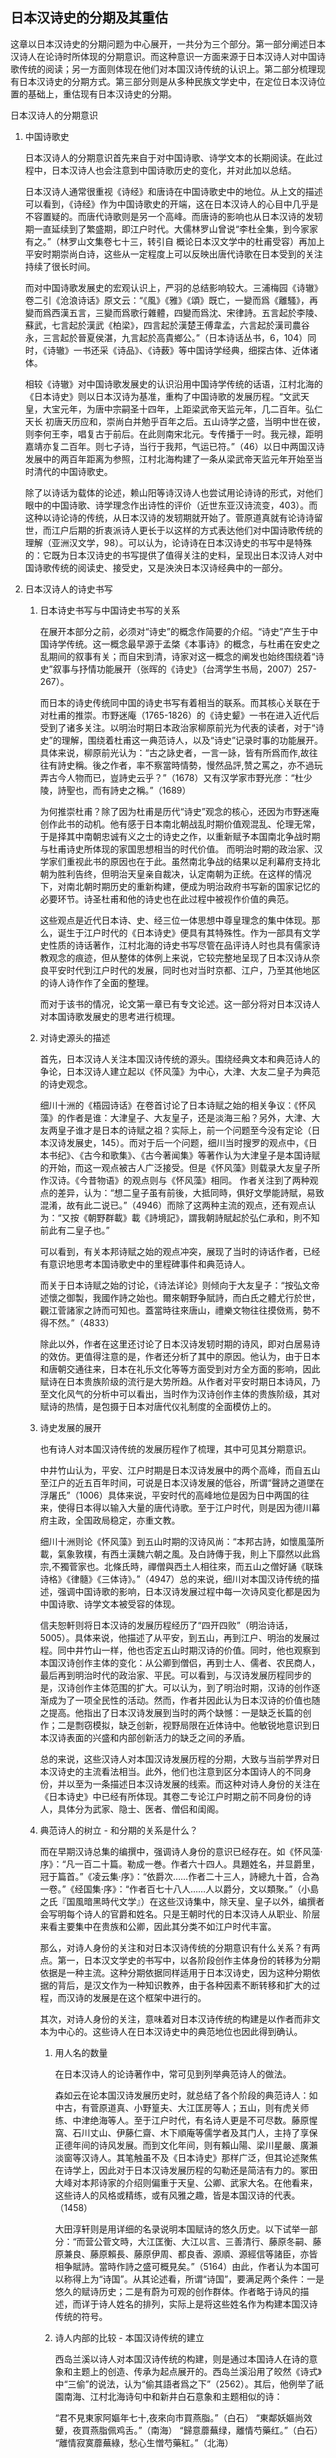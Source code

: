 ** 日本汉诗史的分期及其重估

这章以日本汉诗史的分期问题为中心展开，一共分为三个部分。第一部分阐述日本汉诗人在论诗时所体现的分期意识。而这种意识一方面来源于日本汉诗人对中国诗歌传统的阅读；另一方面则体现在他们对本国汉诗传统的认识上。第二部分梳理现有日本汉诗史的分期方式。第三部分则是从多种民族文学史中，在定位日本汉诗位置的基础上，重估现有日本汉诗史的分期。

**** 日本汉诗人的分期意识
***** 中国诗歌史

日本汉诗人的分期意识首先来自于对中国诗歌、诗学文本的长期阅读。在此过程中，日本汉诗人也会注意到中国诗歌历史的变化，并对此加以总结。

日本汉诗人通常很重视《诗经》和唐诗在中国诗歌史中的地位。从上文的描述可以看到，《诗经》作为中国诗歌史的开端，这在日本汉诗人的心目中几乎是不容置疑的。而唐代诗歌则是另一个高峰。而唐诗的影响也从日本汉诗的发轫期一直延续到了繁盛期，即江户时代。大儒林罗山曾说“李杜全集，到今家家有之。”（林罗山文集卷七十三，转引自 概论日本汉文学中的杜甫受容）再加上平安时期崇尚白诗，这些从一定程度上可以反映出唐代诗歌在日本受到的关注持续了很长时间。

而对中国诗歌发展史的宏观认识上，严羽的总结影响较大。三浦梅园《诗辙》卷二引《沧浪诗话》原文云：“《風》《雅》《頌》既亡，一變而爲《離騷》，再變而爲西漢五言，三變而爲歌行雜體，四變而爲沈、宋律詩。五言起於李陵、蘇武，七言起於漢武《柏梁》，四言起於漢楚王傅韋孟，六言起於漢司農谷永，三言起於晉夏侯湛，九言起於高貴鄉公。”（日本诗话丛书，6，104）同时，《诗辙》一书还采《诗品》、《诗薮》等中国诗学经典，细探古体、近体诸体。

相较《诗辙》对中国诗歌发展史的认识沿用中国诗学传统的话语，江村北海的《日本诗史》则以日本汉诗为基准，重构了中国诗歌的发展历程。“文武天皇，大宝元年，为唐中宗嗣圣十四年，上距梁武帝天监元年，几二百年。弘仁天长 初唐天历应和，崇尚白并勉乎百年之后。五山诗学之盛，当明中世在彼，则李何王李，唱复古于前后。在此则南宋北元。专传播于一时。我元禄，距明嘉靖亦复二百年。则七子诗，当行于我邦，气运已符。”（46）以日中两国汉诗发展中的两百年距离为参照，江村北海构建了一条从梁武帝天监元年开始至当时清代的中国诗歌史。

除了以诗话为载体的论述，赖山阳等诗汉诗人也尝试用论诗诗的形式，对他们眼中的中国诗歌、诗学理念作出诗性的评价（近世东亚汉诗流变，403）。而这种以诗论诗的传统，从日本汉诗的发轫期就开始了。菅原道真就有论诗诗留世，而江户后期的折衷派诗人更长于以这样的方式表达他们对中国诗歌传统的理解（亚洲汉文学，98）。可以认为，论诗诗在日本汉诗史的书写中是特殊的：它既为日本汉诗史的书写提供了值得关注的史料，呈现出日本汉诗人对中国诗歌传统的阅读史、接受史，又是泱泱日本汉诗经典中的一部分。







  
***** 日本汉诗人的诗史书写

****** 日本诗史书写与中国诗史书写的关系

在展开本部分之前，必须对“诗史”的概念作简要的介绍。“诗史”产生于中国诗学传统。这一概念最早源于孟棨《本事诗》的概念，与杜甫在安史之乱期间的叙事有关；而自宋到清，诗家对这一概念的阐发也始终围绕着“诗史”叙事与抒情功能展开（张晖的《诗史》（台湾学生书局，2007）257-267）。

而日本的诗史传统同中国的诗史书写有着相当的联系。而其核心关联在于对杜甫的推崇。市野迷庵（1765-1826）的《诗史颦》一书在进入近代后受到了诸多关注。以明治时期日本政治家柳原前光为代表的读者，对于“诗史”的理解，围绕着杜甫这一典范诗人，以及“诗史”记录时事的功能展开。具体来说，柳原前光认为：“古之詠史者，一言一詠，皆有所爲而作,故往往有詩史稱。後之作者，率不察當時情勢，慢然品評,赞之罵之，亦不過玩弄古今人物而已，豈詩史云乎？”（1678）又有汉学家市野光彦：“杜少陵，詩聖也，而有詩史之稱。”（1689）

为何推崇杜甫？除了因为杜甫是历代“诗史”观念的核心，还因为市野迷庵创作此书的动机。他有感于日本南北朝战乱时期价值观混乱、伦理无常，于是择其中南朝忠诚有义之士的诗史之作，以重新赋予本国南北争战时期与杜甫诗史所体现的家国思想相当的时代价值。
而明治时期的政治家、汉学家们重视此书的原因也在于此。虽然南北争战的结果以足利幕府支持北朝为胜利告终，但明治天皇亲自裁决，认定南朝为正统。在这样的情况下，对南北朝时期历史的重新构建，便成为明治政府书写新的国家记忆的必要环节。诗圣杜甫和他的诗史也在此过程中被视作价值的典范。

这些观点是近代日本诗、史、经三位一体思想中尊皇理念的集中体现。那么，诞生于江户时代的《日本诗史》便具有其特殊性。作为一部具有文学史性质的诗话著作，江村北海的诗史书写尽管在品评诗人时也具有儒家诗教观念的痕迹，但从整体的体例上来说，它较完整地呈现了日本汉诗从奈良平安时代到江户时代的发展，同时也对当时京都、江户，乃至其他地区的诗人诗作作了全面的整理。

而对于该书的情况，论文第一章已有专文论述。这一部分将对日本汉诗人对本国诗歌发展史的思考进行梳理。

****** 对诗史源头的描述

首先，日本汉诗人关注本国汉诗传统的源头。围绕经典文本和典范诗人的争论，日本汉诗人建立起以《怀风藻》为中心，大津、大友二皇子为典范的诗史观念。

细川十洲的《梧园诗话》在卷首讨论了日本诗赋之始的相关争议：《怀风藻》的作者是谁：大津皇子、大友皇子，还是淡海三船？另外，大津、大友两皇子谁才是日本的诗赋之祖？实际上，前一个问题至今没有定论（日本汉诗发展史，145）。而对于后一个问题，细川当时搜罗的观点中，《日本书纪》、《古今和歌集》、《古今著闻集》等著作认为大津皇子是本国诗赋的开始，而这一观点被古人广泛接受。但是《怀风藻》则载录大友皇子所作汉诗。《今昔物语》的观点则与《怀风藻》相同。
作者关注到了两种观点的差异，认为：“想二皇子虽有前後，大抵同時，俱好文學能詩賦，易致混淆，故有此二说已。”（4946）而除了这两种主流的观点，还有观点认为：“又按《朝野群載》載《詩境記》，謂我朝詩賦起於弘仁承和，則不知前此有二皇子也。”

可以看到，有关本邦诗赋之始的观点冲突，展现了当时的诗话作者，已经有意识地思考本国诗歌史中的里程碑事件和典范诗人。

而关于日本诗赋之始的讨论，《诗法详论》则倾向于大友皇子：“按弘文帝述懷之御製，我國作詩之始也。爾來朝野争賦詩，而白氏之體尤行於世，觀江菅諸家之詩而可知也。蓋當時往來唐山，禮樂文物往往摸傚焉，勢不得不然。”（4833）

除此以外，作者在这里还讨论了日本汉诗发轫时期的诗风，即对白居易诗的效仿。更值得注意的是，作者还分析了其中的原因。他认为，由于日本和唐朝交通往来，日本在礼乐文化等等方面受到对方全方面的影响，因此赋诗在日本贵族阶级的流行是大势所趋。从作者对平安时期日本诗风，乃至文化风气的分析中可以看出，当时作为汉诗创作主体的贵族阶级，其对赋诗的热情，是包摄于日本对唐代仪礼制度的全面模仿上的。


****** 诗史发展的展开
也有诗人对本国汉诗传统的发展历程作了梳理，其中可见其分期意识。

中井竹山认为，平安、江户时期是日本汉诗发展中的两个高峰，而自五山至江户的近五百年时间，可说是日本汉诗发展的低谷，所谓“聲詩之道墜在浮屠氏”（1006）具体来说，平安时代的高峰地位是因为日中两国的往来，使得日本得以输入大量的唐代诗歌。至于江户时代，则是因为德川幕府主政，全国政局稳定，亦重文教。

细川十洲则论《怀风藻》到五山时期的汉诗风尚：“本邦古詩，如懷風藻所載，氣象敦樸，有西土漢魏六朝之風。及白詩傳于我，則上下靡然以此爲宗,不獨菅家也。北條氏時，禪僧與西土人相往來，而五山之僧好誦《联珠诗格》《律髓》《三体诗》。”（4947）总的来说，细川对本国汉诗传统的描述，强调中国诗歌的影响，日本汉诗发展过程中每一次诗风变化都是因为中国诗歌、诗学文本被受容的体现。

信夫恕軒则将日本汉诗的发展历程经历了“四开四败”（明治诗话，5005）。具体来说，他描述了从平安，到五山，再到江户、明治的发展过程。同中井竹山一样，他也否定五山时期汉诗的价值。同时，他也观察到本国汉诗创作主体的变化：从公卿到僧侣，再到士人、儒者、农民商人，最后再到明治时代的政治家、平民。可以看到，与汉诗发展历程同步的是，汉诗创作主体范围的扩大。可以认为，到了明治时期，汉诗的创作逐渐成为了一项全民性的活动。然而，作者并因此认为日本汉诗的价值也随之提高。他指出了日本汉诗发展到当时的两个缺憾：一是缺乏长篇的创作；二是剽窃模拟，缺乏创新，视野局限在近体诗中。他敏锐地意识到日本汉诗表面的兴盛和内部创新活力的缺乏之间的矛盾。

总的来说，这些汉诗人对本国汉诗发展历程的分期，大致与当前学界对日本汉诗史的主流看法相当。此外，他们也注意到区分本国诗人的不同身份，并以至为一条描述日本汉诗发展的线索。而这种对诗人身份的关注在《日本诗史》中已经有所体现。其卷二专论江户时期之前不同身份的诗人，具体分为武家、隐士、医者、僧侣和闺阁。

****** 典范诗人的树立 - 和分期的关系是什么？

而在早期汉诗总集的编撰中，强调诗人身份的意识已经存在。如《怀风藻·序》：“凡一百二十篇。勒成一巻。作者六十四人。具題姓名，并显爵里，冠于篇首。”《凌云集·序》：“依爵次……作者二十三人，詩總九十首，合為一卷。”《经国集·序》：“作者百七十八人……人以爵分，文以類聚。”（小島之氏『国風暗黑時代文学』）在这些汉诗集中，除天皇、皇子以外，编撰者会写明每个诗人的官爵和姓名。只是王朝时代的日本汉诗人从职业、阶层来看主要集中在贵族和公卿，因此其分类不如江户时代丰富。

那么，对诗人身份的关注和对日本汉诗传统的分期意识有什么关系？有两点。第一，日本汉文学史的书写中，以各阶段创作主体身份的转移为分期依据是一种主流。这种分期依据同样适用于日本汉诗史，因为这种分期依据的背后，是汉文作为一种知识教养，由于各种因素不断转移和扩大的过程，而汉诗的发展是在这个框架中进行的。

其次，对诗人身份的关注，意味着对日本汉诗传统的构建是以作者而非文本为中心的。这些诗人在日本汉诗史中的典范地位也因此得到确认。

******* 用人名的数量
在日本汉诗人的论诗著作中，常可见到列举典范诗人的做法。

森如云在论本国汉诗发展历史时，就总结了各个阶段的典范诗人：如中古，有菅原道真、小野篁夫、大江匡房等人；五山，则有虎关师练、中津绝海等人。至于江户时代，有名诗人更是不可尽数。藤原惺窩、石川丈山、伊藤仁齋、木下順庵等儒学者及其门人，主持了享保正德年间的诗风发展。而到文化年间，则有賴山陽、梁川星嚴、廣瀨淡窗等汉诗人。其笔触虽不及《日本诗史》那样广泛，但其论述聚焦在诗学上，因此对于日本汉诗发展历程的勾勒还是简洁有力的。冢田大峰对本邦诗家的介绍则偏重于天皇、公卿、武家大名。在他看来，这些诗人的风格或精练，或有风雅之趣，皆是本国汉诗的代表。（1458）

大田淳轩则是用详细的名录说明本国赋诗的悠久历史。以下试举一部分：“而营公菅文時，大江匡衡、大江以言、三善清行、藤原冬嗣、藤原兼良、藤原賴長、藤原伊周、都良香、源順、源經信等諸臣，亦皆相争賦詩。當時作詩之盛可概見矣。”（5164）由此，作者认为本国可以称得上为“诗国”。从其论述看，所谓“诗国”，要满足两个条件：一是悠久的赋诗历史；二是有蔚为可观的创作群体。作者略于诗风的描述，而详于诗人姓名的排列，实际上是将这些姓名作为构建本国汉诗传统的符号。


******* 诗人内部的比较 - 本国汉诗传统的建立

西岛兰溪以诗人对本国汉诗传统的构建，则是通过本国诗人在诗的意象和主题上的创造、传承为起点展开的。西岛兰溪沿用了皎然《诗式》中“三偷”的说法，认为“偷其語者爲之下”（2562）。其后，他例举了祇園南海、江村北海诗句中和新井白石意象和主题相似的诗：

“君不見東家阿嫗年七十,夜來向市買燕脂。”（白石）
“東鄰妖嫗尚效顰，夜買燕脂佩鸡舌。”（南海）
“歸意蘼蕪绿，離情芍藥红。”（白石）
“離情寂寞蘼蕪綠，愁心生憎芍藥紅。”（北海）

此处可以同《作诗质的》对“三偷”的发挥作类比。冢田大峰以“三偷”为切入口，考察了中国诗歌发展史中，不同阶段之间的关系：“唐人則偷之於六朝以上古人,往往有徵之者。又盛唐以下，則有偷之於初唐者。……明七子联句，多窃句势于唐人律调。”

由此可见，“三偷”这一说法，是在同一诗歌传统中，考察不同阶段诗人诗作，在语、意、势三个方面与前人的关系。于是，一个互文的诗歌传统就被构建了出来，每一个阶段的诗人才得以在传统中找到自己的位置。

如此，西岛兰溪对南海、北海、白石三人诗句的考察，其意义也就不仅局限在相似之处了。更重要的是，此处对三者语、意、势的观察，是在日本汉诗传统内部进行的。这意味着，尽管《弊帚诗话》并非像《作诗质的》那样，从一个相对成熟、完整的诗歌发展过程中入手，但它体现出了对日本民族文学意象和主题的重视，以及对区别于中国诗歌传统的日本汉诗传统的关注。






**** 现有日本汉诗史的分期方式
***** 日本诗史

从凡例中可以看到，江村北海撰写《日本诗史》时，其关注的重点在于元和以后，即江户幕府时代的日本汉诗。尽管如此，《日本诗史》的第一卷涉及到所谓“中古近古”的汉诗。此卷也是现存较早的对日本汉诗发轫期文献、主要作者进行系统梳理的文本。

《日本诗史》的体例并不像文学史那样结构分明，并非全然按照日本政治史或文化史的推进来进行的。相对地，该书以日本汉诗人为主轴展开。卷二有云：“五山禪林之詩，固不易論也。蓋古昔文學盛於弘仁天曆，夷於延久寬治，泯沒於保元延久平治。於是世所謂五山禪林之文學代興。亦氣運盛衰之大限也。”（24）由此可见江村北海将江户之前的本国汉诗传统分为四个阶段。结合平治之乱等历史事件，可以认为江村北海也在政治之治乱的框架下讨论本国汉诗的兴盛衰落。

在《日本诗史》的分期中，中古近古之后又一个重要的时期便是五山时期：“於是世所謂五山禅林之文學代興，亦氣運盛衰之大限也。”（卷三）也就是说，在江村北海看来，五山时期是日本汉诗发展过程中的一个低谷。从其所选择详细论述的作者数量看，绝海中津和义堂中信二人尽管诗才卓越，但这一时期的整体创作风气不能与前一个时段相比。而这一时期之所以“五山”为名，是因为幕府的扶持，使得五山寺庙、僧侣集中了大量的物质和文化资源：“於是凡海内談詩者，唯五山是仰。”（卷三）从中可以看到五山在当时的地位。

五山之后便进入德川幕府的统治。江村北海本人生活在江户中期，又为当时大儒，又与当时汉诗人多往来，所以对这段时期的汉诗情况着墨甚多。而对这一阶段，江村北海并未再以时间顺序对其再作整理，而是转换以空间的维度，对京都、江户及其他令制国地区的汉诗人、汉诗作品进行整理。

****** 总结

总的来说，《日本诗史》是一部具有文学史性质的诗话著作，以诗人为主体展开，并没有形成明确的分期意识。同时，本书中已经能看到“中古”、“近古”等时间标志，呈现了江村北海对本国汉诗传统的整理意识。

***** 日本汉诗史
菅谷军次郎的《日本汉诗史》，其分期按照日本政治史的发展，从奈良朝时代写起，再到平安朝、镰仓幕府时代、室町幕府时代、江户幕府时代，最终以明治时代告终。
具体来说，每个部分的关键人物、重要事件和特点如下：
奈良朝时代以前。天智天皇时期，百济博士传来儒家经典。从诗风上来说，受到了六朝和初唐诗歌的华丽风格。
奈良朝时代。和铜三年三月，元明天皇迁都奈良，直到光仁天皇，共计七十五年。这一时期的诗风同上一个阶段没有多大变化，但七言诗的创作增多了。
平安朝时代。桓武天皇于延历十三年迁都平安京，直到源赖朝建立镰仓幕府。这一时期围绕汉诗创作展开的游戏、诗会等活动成为主流，诗的风格也带有游戏的色彩。
镰仓幕府时代。这一时期日本佛教兴盛，尤其是禅宗。汉诗的创作较上个阶段更加衰减。整体的诗风，尚宋诗、《三体诗》。
室町幕府时代。这一时期被认为是文教衰败的时代。足利学校和寺子屋在战乱中保存了日本的文脉。
江户幕府时代。应仁之乱被平定，德川幕府统一天下，复兴了日本的文教。
这种分期方式背后的文学史观，实际是将日本汉诗的发展统摄在“政治-文教-文学”的框架中。在《日本汉诗史》中可以看到，它的分期是以日本政治史的重大事件为依据。此外，它的分期中还包括日中两国文化往来的重要事件，如遣唐使、禅宗输入日本等。而每个阶段执政者对文教的重视与否，乃至政策等等，都规约了汉诗的发展。总的来说，《日本汉诗史》在分期上强调与汉诗创作密切相关的政治、文化背景，没有树立日本汉诗发展的自身脉络。

***** 日本汉诗发展史
在《日本汉诗发展史》第三章，作者专门讨论了日本汉诗的分期问题。
首先，作者对冈田正之和吉田学轩两位学者的分期方式作了评述（56-58）。这两位学者分期方式的共同点在于，以创作主体身份的变化为主要线索，试图勾勒出日本汉诗演进的面貌。针对冈田正之的《日本汉文学史》，作者认为其缺憾在于书写不完备；对于吉田学轩的《平安朝时代的诗》，作者则指出其分期的标目修辞整饬，但逻辑不严。
从作者的评述中可以发现日本汉诗史发展的一种重要面向：
在日本汉诗史的演进过程中，作者群体身份的几次转变是很明显的，并且可以作为考察某个时期日本汉诗审美特点的重要切入口。
那么，作者自己在书写日本汉诗史时，所采用的是哪一种分期？作者认可了猪口笃志以时序为标目的分期方法，将日本汉诗分为发轫期的王朝时代、嬗变期的五山时代、成熟期的江户时代和衰替期的维新时代（59）。
单单从作者的标目来看，被称为“嬗变期”的五山时期应是受到尤其关注的。因为这一时期处在日本汉诗从发轫到成熟之间，对“嬗变”的观察或许可以窥见江户时代日本汉诗中强烈的民族风格形成之前的迹象，继而有助于从整体把握日本汉诗的演进逻辑。然而，作者对“嬗变”却别有解释：“如果说王朝时代的汉诗较近“唐风”的话,那么,五山时代的汉诗则渐具“宋调”。这不能不说是随着世移世迁而发生的大嬗变。被奉为偶像、备受崇尚与模仿的人物已经不再是白居易,而变成了北宋诗坛的巨擘苏轼、江西诗派的领袖黄庭坚以及宋人最为折服的诗圣杜甫。”（63）

可见，此处所谓“嬗变”，指的是日本汉诗风格的变化。而这变化是以日本汉诗人师法之对象为原点提出的。
诚然，随着师法对象的不同，各个时期的诗风也会发生相应的变化。正如《日本汉诗史》中所叙述的那样，日本汉诗人的模仿对象经历了长时段的变化：从《毛诗》、《文选》，到白居易、韩愈、黄庭坚，再到性灵派诗学，而这些诗人、诗作乃至诗学思想，都对日本汉诗诗风的形成产生了重大的影响。但需要注意的是，如果单将对中国诗坛的学习视作日本汉诗嬗变的原因，那么日本汉诗就仅是中国诗坛的延伸，其内部的演进逻辑被悬置了。

其后，作者总结道：“而五山时代的诗人固也致力于模仿,但不仅其模仿的水准要高出一筹,以致达到惟妙惟肖的地步,而且也常常能独出机杼,变化生新。一句话,已从机械模仿的状态中蝉蜕出来。”（64）

在这里，“嬗变”意味着日本汉诗人师法水平的提高——他们可以充分理解宋诗的风格，以至精神。同时，也说明这一时期日本汉诗有了新的风格。这里的“变化生新”可以认为是与中国诗坛相区别的部分。五山汉诗的文学史意义于是呼之欲出：从这一阶段开始，日本汉诗的民族特色首次被承认了。如此一来，江户时代对本民族特有风情的张扬，是继承了五山时期的创作遗产，因而被视为日本汉诗的成熟和繁荣期，可以说是符合作者的汉诗史构建的。

然而，从日本汉诗史的全局着手，我们不免疑问：什么样的“和臭”是可以被文学史承认的，抑或是有成为经典的审美价值的；什么样的“和臭”是对中国诗坛“笨拙”、“机械”模仿的结果？作出如此划分和判断的依据又在哪里？
从本书的叙述来看，王朝时代的汉诗被视作机械模仿，原因在于其内容多是应制，少有针对现实，或直抒胸臆的主题（61）。而本书的汉诗史观倾向于肯定日本王朝时代汉诗中抒情言志，符合“兴观群怨”的诗学品格的作品（24）。而这种价值判断是统摄全书的。比如，作者对奈良朝时期的宴游之诗评价不高，认为其“为文而造情”（98）。相反，平安朝前期那些体现着“文章经国”思想的现实主义作品则获得了较高的评价（118）。到平安朝后期汉诗总集《本朝丽藻》时，作者也强调日本汉诗人对汉诗讽喻和批判作用的忽视（272）。而五山时期的汉诗被认为有新意，主要是因为题材丰富，名家甚多（65）。
此外，这种汉诗观也决定了菅原道真成为本书最核心的典范作者。作者认为《菅家文草》与《菅家后草》两部诗文集中，写他人之未写，抒个人之真情的诗才是菅原道真有价值的诗学遗产。而为了说明菅原道真抒情诗的价值，作者在菅原道真的生平上铺陈了大量的笔墨。从其少年神通，到谪守地方，再到重返台阁，最后因小人谗言悲愤而终，菅原道真的个人经历可谓曲折。而作者尤其注意到人生的苦难对诗人的造就：“五年的谪居生活,使道真由诗臣进化为诗人”（325）

***** 近世东亚汉诗流变
《近世东亚汉诗流变》中的“日本汉诗的近世流变”一章，主要梳理了江户时期的日本汉诗发展史。江户时代的日本汉文学在整个日本汉文学史中具有重要意义，江户时代的日本汉诗更是其中颇具特色的一支。
由于研究对象集中在江户时代的日本汉诗，作者并未从整体上对日本汉诗史的分期作展开，而是将研究视野聚焦在江户时代的日本汉诗发展史上，从更为微观的角度剖析了近世日本汉诗史。
作者系统总结了中日学界对江户时代日本汉诗史分期的两种主流意见：三分法和四分法。其中，三分法描述了在该时期日本汉诗由尊唐到性灵的转向，而转向性灵之后，又有师法宋诗到学习清诗的变化；而四分法相对于三分法，更具体地阐述了江户时代日本汉诗主题和师法对象的变化。可以认为，四分法是三分法基础上的延伸。
而作者的分期方式，则首先关注到江户时代日本汉诗较长的繁荣期（1680-1829）。然后以此为中心，作者将江户时代的日本汉诗分为三期：繁荣期之前的为发展期（1603-1679），其后的为总结期（1680-1829）。（312）
作者分期方式有如下几点值得关注：
首先，作者尽管聚焦江户汉诗，但并未脱离对日本汉诗史的整体观照。不论是发展期还是总结期，作者都注意到它们在日本汉诗史上承上启下的关键位置。
其次，作者的分期方式较为完整地展现了江户汉诗繁荣期的诗风、诗学的特点和转向。由于学界普遍认为，江户时代的日本汉诗是日本汉诗史发展的最高峰，而作者对江户汉诗之繁荣期特点的突出，实际也是对从奈良平安时代以来，日本汉诗史整体的艺术巅峰的显现。

***** 总结
现有的日本汉诗史在书写的时间范围上有所不同，以下试分通史和断代史两类写法分别讨论它们在分期意识上的共同点。首先是《日本诗史》和《日本汉诗史》。这两部著作在分期上都注意到汉诗发展与本国政治、文教状况的关系。因此，它们的分期都有着以政治之治、乱作为标准的意识。同时，两部著作都对五山时期的汉诗评价较低，并都肯定德川幕府定天下、兴文教对本国汉诗发展的影响。其次是《日本汉诗发展史》和《近世东亚汉诗流变》。这两部著作分别选取了日本汉诗史中特色最为鲜明的两个阶段：汉诗发轫期的王朝时代与本土化特色显著的江户时代。它们对日本汉诗传统的分期，都强调描述某一阶段的日本汉诗人是如何受容中国诗歌和诗学思想的。


**** 从多种日本民族文学史中重估现有日本汉诗史的分期
日本汉诗是一种特殊的文体。它既是以汉字文化圈为中心的汉语诗歌传统的重要组成，又属于日本的民族文学。而这种同一性与差异性共存的双语环境往往被一些研究者所忽视。他们认为，对日本汉文学史的书写，并不需要观照日本上古时期的文化和原始形态，只从汉学输入日本谈起就好（日本汉文学史，43）。这种观点是值得商榷的。实际上，正如第二章所言，对日本列岛诗意识的认识是不能离开日本上古的宗教生活的。如果仅从字面意义去理解汉文学、汉诗，那么将会妨碍对其审美因素中民族底色的认识。日本汉诗史的分期也是如此。一方面，我们要注意到日本汉诗史的发展阶段和方向同中国诗歌、诗学传统的联系；另一方面，我们也不能忽视在这一过程中，日本汉诗同汉文学传统中的其他文体，以至于和歌、俳句等日本民族文学文体的关系。因为它们之间并非独立发展的，而是存在着客观的互动和交融。

本节之所以尝试站在多种日本民族文学传统中思考日本汉诗史的分期问题，即是站在整体的日本民族文学发展的角度，来审视日本汉诗在这一传统中的位置和，并以此为基础，尝试重估现有日本汉诗史的分期。需要注意的是，本节尽管以多种日本民族文学传统为基点，但并不涉及到对具体作家、文本的受容分析。具体来说，本节将会从以下着手进行分析：在不同的日本汉文学史、日本诗歌史和日本文学史视域中，日本汉诗分别处于什么样的位置？而通过对这一问题的分析，本节最终得出围绕重估现有日本汉诗史分期的两个结论：第一，应当重视对五山和明治时期汉诗价值的重估；第二，应当注意到“诗”的概念在近代日本文学史中发生的衍变，以此重思日本汉诗本土化的历程和意义。

***** 日本汉文学史中的日本汉诗：对五山和明治汉诗的重估

日本汉文学史的分期同日本汉诗史的主流分期并无差异。猪口笃志的《日本汉文学史》是目前涉及时间段最广、对汉诗相关材料的引述相对最丰富的日本汉文学史，它采用的分期方式是传统的朝代模式。此外，亦有以冈田正之《日本汉文学史》（东京共立社，1929年）等为代表的日本汉文学史著作，将汉文学创作主体身份的变化作为日本汉文学的分期依据。

从两种文学史的书写对象上看，日本汉文学史对“何者为汉文学”的定义似乎不如日本汉诗史明确。以猪口笃志的《日本汉文学史》为例，其中将外交国书、《十七条宪法》为代表的律令制国家制度文本，乃至《日本书纪》等汉文史书悉数纳入其文学史视野，呈现出较为丰富和包容的文学观念。而绪方惟精专用一节阐述平安时代明经家学的各个流派的谱系、训点经书的传统等，强调经学甚于文学。由此可见，汉文学的定义较之汉诗是更为宽泛和不确定的。在这样的情况下，日本汉诗的发展脉络应当是日本汉文学史中较为清晰的一支。这也凸显了日本汉诗在日本汉文学中的特殊价值。从猪口笃志和绪方惟精两部日本汉文学史通史的选例就可以看出，汉诗占所有文体的比重最大。

而与现有日本汉诗史不同的地方在于，日本汉文学史对五山和明治两个时期的评价相对较高。

首先是五山时期的日本汉文学。《日本诗史》就感慨，尽管五山禅林的文学相较于平安时代后期的汉诗文而言，因为引入了宋元诗风而别有新气，但也是“氣運盛衰之大限”。日本汉诗人对五山诗僧的评价也不是很高，如《诗律兆》：“聲詩之道墜在浮屠氏”（1006）。

但在日本汉文学史的书写中，作者却往往肯定五山时期承上启下的作用。猪口笃志一书中所收录的汉诗人、作品数量，五山时期与上古至平安时期相比开始增多。同时，该书还注意到武家、大名等所谓“山外的诗人”。通过“山外”对“山内”的补充，作者呈现出五山汉诗创作主体身份的多样化，以及汉诗主题的丰富性。

绪方惟精则直言：“在日本汉文学史上，（五山时期）占有最紧要的位置。”（126）相对于现有日本汉诗史对江户时代汉诗评价颇高的写法，绪方惟精反而认为这一时代的日本汉诗多是经学的附庸。至于背后原因，应是当期的汉诗作者多是儒者和士人的缘故。回到其对五山汉文学的评价。尽管五山禅僧有很多人工于四六文，但书中所录汉文学作者，绪方惟精皆强调其汉诗的才能。而从五山禅僧诗作的特色来看，绪方惟精看重的有两点。其一，他高度评价中日僧侣交往带来的宋元诗风。这种诗风有别于平安后期贵族文学的游戏化倾向。其二，他意识到，由于和宗教生活密切相关，五山禅僧在汉诗创作中必然充盈着以个人为中心的内观，所以摆脱了对中国诗歌亦步亦趋的状态。从绪方惟精对五山汉文学的评价中，可以重新发现这一时期汉诗的价值。

至于明治时期的日本汉诗，当前的日本汉诗史均对幕末明初的日本汉诗有着较高的评价。但对明治以降的汉文学整体发展态势，现有的日本汉诗史基本认为，随着西学在日本的影响越发深入，包括日本汉诗在内的日本汉学，其价值受到批判。尽管在此后，儒学思想随着与国粹主义的结合而复苏，但这时候的汉学已经转向为一种皇权制度为中心的国家意识形态（日本中国学史稿，128）。在这种情况下，汉诗失去了思想上的丰富和活力。

以上观点是将汉诗在内的汉文学放在日本近代思想转向的脉络中考察的。然而，猪口笃志引述日本近代诗人大町桂月的说法，鲜明地反驳了这种成见：“到了明治时代，西洋的文学和思想快速输入，这不足为奇；小说的写作面目一新，亦不足为奇；新体诗的勃兴也是如此。只有尚且存在的汉诗反而兴盛了起来。我国诗人的诗艺在这段时期也达到了不可思议的程度。汉籍进入日本两千多年来，还没有出现过这样的盛况。”（507）通过猪口笃志对这一观点的支持分析，可以看到，他十分重视私塾、新闻以及杂志的作用，这些因素分别从教育和传播的角度解释了明治汉诗是兴盛而非衰弱的原因。这种论证逻辑超越了西学思想对包括汉诗在内的汉学的冲击，而是从日本的教育和媒介发展的历史中寻找明治汉诗兴盛的原因。而这种兴盛的态势是在整个日本汉诗、汉文学发展的脉络中成立的——相对于古代和近世，西学引发的教育、媒介的改革和发达使得汉诗的创作和传播速度达到了前所未有的高度。从这里可以看到，日本汉诗史分期的另一条线索，即与汉文教育、媒介出版之历史的同步。绪方惟精也认为，进入明治时代后，汉诗“盛大而有势力”（213），其发展态势超过了汉文。从两位汉文学史家的阐述中可以看到，日本汉诗是日本汉文学中最核心的文体。

日本汉文学史家对五山、明治两个时期的汉诗之价值的重新发现，对日本汉诗史的分期而言有着怎样的启发呢？首先，两位作者对五山时期汉诗、汉文学的重视，凸显了他们的线性进步的文学史观。从日本汉文学的宏观发展上来说，不论是诗人主体身份的多样化、新诗风的建立，还是和习的产生，五山时期的汉诗都是一个承上启下的关键阶段。在这种文学史观下，五山汉诗是整个日本汉文学不断完善、演进的过程中的一个环节，并不是以往观念中的日本汉诗史中的低谷。

其次，是两位史家对明治时期汉诗的盛誉。这种高度评价一方面依然服从于线性进步的文学史观，特别是猪口笃志从教育和媒介发达的历史观照明治汉诗在整个日本文学史中的位置；同时，从汉诗与汉文的关系来看，汉文自身文学功能的衰退更衬托出明治汉诗在当时汉文学中的地位。绪方惟精认为，明治汉诗“盛大而有势力”（213），其发展态势超过了汉文。其原因还是在于，进入明治以后，汉文转化成了所谓的“训读体”（読み下し文・文語文），从功能上来说，则是从古典教养转向为实用文体。“训读体”混杂了汉文、和文与西文的词汇和语法，例如是在评论文章中，为了表现实验的科学性，常使用西文的比较级（飛山純子，《明治普通文の研究》，《日本文学》，1964年，第23期，第74-85页）。在汉文发生转向的同时，汉诗的形式特征、作法规范等相对固定，因此未如前者那般受到结构性的冲击。

然而需要注意的是，这样一种线性进步的文学史观，其发展究竟有无限度？以猪口笃志的《日本汉诗史》为例，江户时代的汉文学作家是整个日本汉文学史中数量最多，身份也最丰富。更重要的是，该时期的汉文学历经流派的变化，呈现出百家争鸣的活泼局面。然而与之相比，明治时期被收录的诗人大多是馆阁僚臣，诗人身份的多样性较江户时期的是萎缩的；而从诗的表现内容上来看，随着汉学和国粹主义的结合，明治至昭和时期的汉诗也呈现出缩窄的态势。在猪口笃志看来，国分青崖“诗宗”地位的确认，使得当期其他诗人在其面前莫过于“蜉蝣撼树”（599）。因此，即便是在线性进步的文学史观下，这种在各方面逐渐衰落的趋势也是不能被否认的。




***** 近代以后“诗”的概念的衍变 - “诗”的终结 - 方向/为什么？

日本诗歌史是日本文学史中的一个体类，是以专门的文体为结构进行组织的。于是，用日本诗歌史和日本文学史的视野去观照日本汉诗的分期，首先便是要分析日本诗歌的范畴，以及日本民族文学的精神底色是什么，而“诗”在其中的位置又发生了怎样的变化。以《日本诗歌史》和《日本文学史序说》两个文本为中心，我们会发现，“诗”这一概念以近代为分界发生了衍变——近代之前，诗即是现代学界所认为的日本汉诗；而进入近代，诗则成为新体诗的专门指代，在此之前的诗也同时被冠以“汉诗”的名称。

那么，这种衍变是如何被观察到的？在这一部分，本文将观察日本汉诗这一文体在日本诗歌史和日本文学史中的消失点，并讨论这一消失点的意义。首先，从物质载体的有限性看，任何文学史都是有其终点的。其次，文学史书写中的一个核心任务就是依照某种文学史观，构建一个有限的时间范围。而这种被建构的有限的时间正是文学史家对史料进行分期的前提。只有在文学史家规定的时间跨度内，文学要素运动中的此消彼长才能够被观察到。综上，文学史中普遍存在着消失点。而对于“诗”的概念衍变的分析，亦是以消失点为凭借，去观察对此概念的旧的阐释的中顿、新的阐释的生发，以及从前者到后者的转化所遵循的逻辑。

《日本诗歌史》将汉诗与上古歌谣、和歌（连歌、狂歌、川柳）、俳句、近代新体诗统称为“日本诗歌”。该书中最后一次提到汉诗，是在“五山文学体制内外的诗”这一章。作者指出，五山汉诗发展到江户时代初期之前，在语言和内容上出现了日本化的转向（286）。而这种转向的核心在于世俗化、庶民化，被认为是日本民族文学的底色所在。将五山汉诗视作中世日本庶民文艺的一部分，标志着汉诗进入到日本民族文学传统之中。而此后，以日本本土之和歌为起点生长的连歌、俳谐和俳句依次登场，并作为日本文艺世俗和庶民化特征的代表，成为日本诗歌史的主流。于是，日本诗歌史的中世便成为了日本汉诗在这一脉络中的消失点。

加藤周一也反映出与《日本诗歌史》相类的观点，即日本汉诗在日本诗歌、文学史中的消失，意味着其进入到了日本民族文学传统之中。而他的日本文学史书写中，这一消失点幕末明初。

为了理解这一节点的选择，首先要说明加藤周一眼中的日本民族底色是什么。而对这一问题的回答说明了汉诗日本化的方向。在他看来，日本文学发展的形式，并非在消解旧的要素的基础上用新的因素取代，而是对旧的因素加以补充（4）。于是，以日本本土的世界观、文学观为基底，日本汉诗是中国文化日本化的产物。而所谓日本化的倾向，旨在于对此岸世界，包括现实生活和个人情感的具体写实。于是，他的《日本文学史序说》体现出这样一种分期观念：以每个阶段日本对于外来文化的本土化受容为依据，将日本文学史分为四个转折期：平安时代（律令制国家日本化为摄关制）；镰仓幕府时代（禅宗的日本化）；德川幕府时代（朱子学的日本化）；幕末明初（町人文化和西方思想的日本化）。

在这种文学史观下，由于其主要是通过诗的形式对中国的仪礼功能进行模仿，所以《怀风藻》获得的评价并不高，“既不是他们的感情生活的表现, 也不是他们的思绪的结晶。”平安时代的汉诗也是如此。作为官学教养的汉诗文属于“公”的领域，与和歌所代表的“私”的——即个人的、现实情感的领域是对立的。而对于五山时期的禅僧文学，加藤周一也并未施加过多的笔墨，相反，着重突出禅僧这一群体之外的诗人，如一休宗纯的写作。最后，在近代之前，十八世纪的江户汉诗，特别是以菅茶山之诗作，因为表现出此岸世界的写实风格，包括对日常环境和青楼恋情的描写（200）而进入到其文学史的视野中。

可以看到，加藤周一对日本汉诗的书写，以日本本土世界观为线索，日本汉诗史中的茫茫材料中那些符合现世的、抒张个人情感的诗被保留了下来。而这些诗在以往的日本汉诗史、日本文学史中是作为边缘的、支流的样式被文学史家加以呈现的。以《近世东亚汉诗流变》对菅茶山诗的评价为例，作者强调其感时忧怀和写景之诗，并将其视作近世日本汉诗折衷诗风的代表（408-409）。而这种选诗的眼光，体现的是中国诗学评价中对诗歌言志述怀和吟咏自然的重视。而在《日本文学史序说》的写法中，对菅茶山写景诗的评价，则是从其对周边生活世界的写生出发的，这亦符合加藤周一对日本本土世界观的描述。两者之对比凸显出不同的文学史观和评价视角。于是，从日本汉诗在这部文学史中的位置来看，日本汉诗的分期体现的是其日本化的过程。在这一过程中，中国诗歌传统中的文化内核也从清晰转向模糊，直至与本土世界观融合。十八世纪那些表现出町人趣味的江户汉诗，正是这一过程的终点。

总的来说，日本汉诗在日本诗歌史和日本文学史中的消失点，就可以看作是日本汉诗的精神内核完成了从汉文化向本土世界观的转向。那么如何看待以上两种文学史书写中消失点的不同？从日本诗歌史来看，江户时期本土化意识最强烈的诗歌形式显然不是汉诗。若与日本汉诗史参照，即可看到当期日本汉诗中，其尊唐、崇宋乃至折衷的诗学思想才是主流。相对地，由于江户中后期汉文素养的大众化，使得当期的日本汉诗人能够较之前的诗人更为熟练地运用汉诗的形式书写日常的、具体的世界。而这种现象是具有特殊意义的——古典汉语诗歌形式与本土世界观的对立统一在当期达到了顶峰，于是，这些汉诗人的作品在加藤周一的文学史书写中是具有典型色彩的。     
       
而这种以本土化为终点的演进，使得日本汉诗成为了日本民族文学传统的一部分。从日本诗歌史的描述来看，随着西方文学输入日本，对西方诗歌的翻译实践使得日本的“诗”与“歌”与西方舶来的“诗歌”（poetry）发生了互动。明治时期的汉诗人石川鸿斋曾在其《诗法详论》中所展现的观点，便是西方文学话语进入后，日本学人对“诗”的认识发生改变的一个例子：“詩其可廢歟?曰：否，萬國皆有詩。或曰：凡物必有則，妙用其則，使人感動者，謂之美術繪畫也。雕刻也，歌詩也，音樂也，皆美術也。……今歐、米諸國，美術日盛，互相誇張。我素富于美術，不可不益修之以壓彼也。”（5833）这里的“诗”，即指的是作为文体的诗。于是，“诗”的存在不再是某一国家、某个民族所特有，而是世界上每一个国家所共有的特质。日本有诗，中国有诗，欧美亦有诗。凭借着这一论证，石川发现了日本汉诗与世界文学，抑或日本与以欧美为代表的世界万国对话的可能。此外，作者亦将诗归类于美术中。而所谓美术，就是“使人感动者”。从幕末到明治，特别是随着文明开化的展开，日本对欧美各国的认识已经深入到文化艺术的诸方面，同时，欧美的学术体制也被日本受容。“我素富于美術”，不仅仅是作者按照西方话语重审自身的结果，更重要的是，其背后“修之以壓彼”的思想中体现着追赶欧美，乃至超越欧美的愿望，是福泽谕吉“脱亚入欧”论（日本通史，403）在文学艺术上的一种阐述。

图片

如图可见“诗”的衍变：在近代以前，“诗”和现在的“汉诗”同义；而进入近代，“诗”的范畴涵盖了汉诗、和歌、俳谐、俳句，乃至新体诗在内的日本诗歌。也就是说，“诗”的外延扩大了。

更重要的是，“诗”的衍变意味着“汉诗”这个表述实际上是一个相当晚近的发明。根据美国学者拉宾诺维奇（Judith N. Rabinovitch）的考辨，“汉诗”一词最早出现在1877年出版的白井篤治的《汉诗作法幼学便览》。而第一个将“汉诗”用直译表述的则是日本近代文学家国木田獨歩。（NO Moonlight in My Cup，4）.


在欧美学者的日本文学史书写中，由于存在着术语翻译的问题，因此能够更明显地观察到西方文学话语中的“诗歌”是怎样观照日本汉诗的。以下是《剑桥日本文学史》一书中的术语对译：

表格

可以看到，在作为文体的诗歌的观照中，汉诗被明确划归为日本文学。它不再是“以唐诗为代表的中国古代诗歌影响并繁衍到海外的最大一脉分支”（马歌东著. 日本汉诗溯源比较研究. 北京：商务印书馆, 2011，13）。日本汉字作为其日本民族语言书面表记的核心部分，也成为了本民族文学的风格载体。




***** 被排斥的日本汉诗：本土中心文学史观中的日本汉诗

而在一些日本文学史家的眼中，作为外来文化产物的汉诗和本土民族文学是完全对立的。在鲜明的本土中心意识下，汉诗基本被排除在了日本文学史之外。

西乡信纲的《日本文学史》中，汉诗只出现在奈良和平安时期。汉诗作为外来文化的产物之一，而日本汉诗人的创作则被视为受到了中国文化的“殖民”（46）。于是，相对于“卖弄学识”的汉诗，和歌则象征着本民族的文学传统，能够抒发歌人的真情，因此具有无限的生命力。而汉诗作为文学，则是昙花一现（47）。

古桥信孝的《日本文学史》则肯定了汉诗在早期日本本土文化发源中的位置。在诗歌史的部分，汉诗惟一的功能，是为和歌的书面表记提供符号的支撑。以大伴家持有为代表的日本歌人多转向音假名进行创作后，作为与和歌对立的文体，汉诗在这部文学史中也就不再能看见。

小西甚一《日本文学史》也是基于对汉诗的正面影响进行阐发的。他认为，以敕撰三集为代表的汉诗总集，将中国六朝的诗风带入了和歌。而和歌正是因为吸收了汉诗的表现方式，才最终达到了与汉诗相提并论的阶段（见48）。此后，日本的诗歌史便依循着和歌、连歌、俳谐、近体诗的脉络发展，再也不见汉诗的影子。

谢六逸（1898-1945）编著的《日本文学史》（北新书局，1929年）则是基于学习近代西方文明的特殊文学史观，对日本汉诗加以排斥的。该书是近代中国集中译介日本文学的先锋之作。本书从上古叙述到近代，编写方式以明治时代的文学为分界线——明治前以作品为纲，明治及以后则以文学团体、流派为主轴。之所以作出这样的区别，是因为作者考察了日本文学与世界文学潮流的互动，认为日本文学在近代以前没有派别之分。这种文学史观是近代西方文艺理论影响的结果。也是在这种文学史观下，作者尤其看重近代日本文学的“世界价值”（欧洲文艺潮流），并呼吁时人对日本文学加以关注。于是，在这本日本文学史中，日本汉诗，以及汉文学本身，甚至是汉字，价值都受到贬低。在本书每个分期的“诗歌”部分只见和歌而不见汉诗。而汉字和日本固有语言的关系则是汉字压迫后者，并导致了后者被消灭。
 
第一章 对现有日本汉诗史的回顾
本章的主要内容，是评述现有的日本汉诗史著作。在这一部分，选取了现有日本汉诗史的经典著作。它们分别是：江村北海的《日本诗史》、菅谷军次郎的《日本汉诗史》、肖瑞峰的《日本汉诗发展史》以及严明的《近世东亚汉诗流变》。
《日本诗史》是首部对日本汉诗发展历程进行系统总结的著作。它阐述日本历代诗学的变迁，并注重对当时日本汉诗创作情况的总结。
《日本汉诗史》则是近代以来唯一一部以日本汉诗史为书写对象的专著。此书完整勾勒了日本汉诗自产生以来的历史发展。与一般文学史大多仅包含作家、作品批评不同的是，此书着重构建了与日本汉诗发展有关的制度史。
中国的日本汉诗研究界虽然尚未有专门的日本汉诗通史著作出版，但在断代文学史的书写中，已经出现了两部重要的著作。《日本汉诗发展史》和《近世东亚汉诗流变》分别建构了王朝时代和近世日本的汉诗理论和实践脉络，呈现出日本汉诗史上两个重要时期的状况。
本章在评述以上日本汉诗史著作时，注重对两个基本问题的回答：什么是日本汉诗？日本汉诗发展动力和演进逻辑是什么？对这两个问题的解答，反映出每个作者的日本汉诗史观。具体来说，第二个问题可以通过对每本著作的文本进行细读作具体的阐述；而相对而言，第一个问题，即对“什么是日本汉诗”这个问题的解答，可能并不会显明地出现在文本中。它需要以每本著作所采用的参照系作为起点观察。
最后，有关现有日本汉诗史著作的分期，将在第三章专门论述。





 
第一节	《日本诗史》
江村北海、《日本诗史》及其研究概况
江村北海（1713-1788），名绶，字君锡，号北海，通称传左卫门。其出身藩儒世家，长于诗文，是诗社赐杖唐的盟主。晚年在京都开设対梢馆，传授儒学。其著作有《日本诗史》五卷、《授业编》十卷、《北海诗钞》八卷、《北海文钞》三卷。
江村北海的《日本诗史》是日本第一部具有诗史性质的诗话著作。该书刊行于明和八年（1771年）。根据日本《国书总目录》，该书共五卷三册。唯一的写本藏于日本宫内厅书陵部。而版本则分别藏于国立国会图书馆、内阁文库、静嘉堂文库、庆应大学图书馆。其中，该书的活字本可见于《日本儒林丛书》第三册和《日本诗话丛书》第一册。尽管有这些版本，但是该书在刊行后就没有再版。
《日本诗史》起稿于明和三年（1766年），成稿于明和五年（1768年）。原本计划出版十卷，但因为经费原因，只出版了现存世的五卷。据江户狂歌三大家之一大田南畝（1749-1823）记载，天明八年一月三十日（1788年3月7日）在京都发生的特大火灾中，《日本诗史》的原版被烧毁。
现存的五卷中，卷一阐述了日本诗学变迁的概略，时间从白凤时代（654年-710年）到庆长末年（1614年）的朝廷文学。卷二在时间上与卷一相同，内容分为十二个部分，分别论述武士、医生、隐者、僧侣、闺阁等诗作。卷三记载了元和元年（1615年）之后的文学情况。所记载的作品以京畿之地为创作中心，另有日本其他地方的文学。卷四同样记载了元和元年以后的江户文艺，以林凤冈（1645-1732）、木下顺庵（1621-1699）及其门徒为代表的诗作为中心。卷五顺承着第三、第四卷对京畿以外地方文学的记载。全书的重点在卷三及以后，也就是元和年之后的文学。
《日本诗史》在日本汉诗研究领域具有重要的学术价值，具体体现在：
一、它第一次系统总结了日本诗学变迁的情况，是日本江户时期汉诗学的代表作品。
二、它注重总结元和元年（1615年）起，即丰臣氏灭亡，日本长时段和平状态开始之后的日本汉诗创作情况，保留了当时相当多的史料。值得注意的是，江村北海在《日本诗史》以外又有《日本诗选》十卷补遗一卷，共七册。其中采集书目157种，除了别集以外，还有以幕末新出版为主的各种总集；而收录的诗人数量高达520人，其中收录5首以上的有75人。
三、其中提到的“日中时距两百年”、“气运”等概念，同时观照了日本汉诗与中国文学的关系，以及日本汉诗自身的发展和演进逻辑，具有相当的视野。
目前国内学界对《日本诗史》的研究并不完全。其中，《论〈诗薮〉对〈日本诗史〉的影响》一文详实考察了江村北海《日本诗史》在形式、内容和诗歌审美方面对明代胡应麟《诗薮》的继承。作者提出，《日本诗史》的特色之一，就是对中国传统史书体例的运用，呈现出《日本诗史》中对史学传统的自觉运用。此外，“气运”的诗学概念被江村北海用以解释日本汉诗的发展动因。同时，“气运”也被用以论述汉诗的功能、中日两国古典诗传统的关系等日本汉诗史书写中的重要问题。对《日本诗史》体例和“气运”说的分析，突出了《日本诗史》的诗史意识。
在诗史意识中，本文作者尤为强调江村北海提出的：日本汉诗发展与中国历代诗歌“二百年”的时间差的意义和对日本诗学界的影响。这是日本汉诗史书写中的一个重要命题，即日本汉诗与中国古典诗歌是两种不同历史时间中的产物。其中原因，固然有汉籍向域外传播和日本诗人阅读、接受汉籍之速度的影响。而更重要的是，两种不同的历史时间所隐含的前提是，日本汉诗自有其本体与演进逻辑。一些日本汉诗研究中的以中国古典诗歌为绝对参照系，单纯视日本汉诗为对中国古典诗歌模仿、接受的结果，实际上也是忽视了上述重要的前提。
如此，以两种不同的历史时间为构建日本汉诗史的前提，则会对另一个表述——“本土”产生影响。依照《近世东亚汉诗流变》一书的说法，近世汉诗人开始产生明确的本土意识，其创作也展现出鲜明的本土色彩 。可以认为，此处的“本土”指的是有别于中国古典诗歌传统的实践。那么，近世以前的汉诗创作如何？以日本汉诗为例，既然其与中国古典诗歌根本处在不同的历史时间，那么“本土”的时间和文脉显然是自日本汉诗发生起就存在，“本土意识”、“本土色彩”也并不是凭空出现和明确的。对“本土”的重新思考，或许可以为日本汉诗史的书写，特别是对早期日本汉诗的评价提供新的标准。
此外，格律声调的审美标准、风雅和日本传统“哀”美学的融合，对《日本诗史》这些方面的论述，则提示出日本汉诗史建构中的审美价值和经典选本的问题。什么风格的诗作能够代表日本汉诗的整体风格？江村北海的答案是：深郁厚笃、委婉细腻。那么，新的汉诗史的建构即要在更长的历史区间内作出新的解释。
 
《日本诗史》的诗史观
《日本诗史》开宗明义地规定了其题名“诗史”的涵义：

“ 是编论诗以及人，非传人以及诗，即巨儒学苟无篇章存在者，亦不论载焉。此所以名诗史之义。”（凡例）

江户时代在日本汉文学史上被称为“儒者文学的时代”（绪方惟精，日本文学史，156；猪口笃志，日本汉文学史，231）。相对于十八世纪才出现的专门的诗人阶层，儒学者在江户时代之初就有着较为独立的地位。藤原惺窝、林罗山等大儒在京都的积极活动，以及时任将军家康不限制清原氏、中原氏两个明经家门以外的学者对经书进行加点、阐释，一些大儒的讲学遂招徕了许多倾心儒学的人士，到最后发展成为颇有影响的门派。
但《日本诗史》所透露的观念，并非盲随时风追捧大儒，而是以诗为纲目，突出了诗在诗史编撰中的中心地位。而这种书写上的尝试，除了和当时风气有所相对外，还体现了一种将文学和经学进行分离的努力。有学者总结过江户时代汉文学的一个显著特征，即经学和文学处在没有分化的状态，对汉文学的研究亦无法摆脱与经学的纠缠。《日本诗史》显然是逆潮流而行的特例。
这种观念体现在其书写中，则并不绝对因为某位人士诗才不足而不录其名。相反，江村北海采取的策略是，详录某人官职、世系，而后道其诗才不足。如评价平安中期的贵族和公卿：“文章博士为长，大学头在高。并有《水乡春望》七绝，俱非佳境。” 、“庆滋保胤也。贺阳丰年也。朝野鹿取也。当时甚有声誉，而遗诗皆不满人意。菅野道真撰《续日本纪》，文才可想而诗殊不谐。” 从这种“声誉-诗才”，甚至“文才-诗才”对立的结构中，可以看出《日本诗史》所具有的，对“诗”这一文体的自觉意识。
而这种自觉意识体现是诗史编撰者的独特眼光。不难看到，江村北海在《日本诗史》中所做的，并非简单对日本汉诗发展史的回顾，而是去发现，并建立一种新的秩序。从以下评价中可以看到《日本诗史》对世间常识的批判：“内大臣实隆（三条西实隆），号逍遥院。因课子弟誊写六经及《史记》、《汉书》等，世知公为和歌巨擎。而不知有文学。故揭而出之。”（15）
为何江村北海能够揭示常识以外的现象？上文提到，江户时代汉文学的研究和经学密不可分。而在这一时期，汉文历史，尤其是《本朝通鉴》、《大日本史》等正史的编撰也是日本汉文学史家考察的重要对象。这些历史文献的成立需要儒学者具备丰厚的历史学养，来对现有的文本进行整理和批判。此外，除了儒学者，这种以文本批评为核心的方法也被广泛运用到国学者的学问思考中间。因此可以认为，彼时日本社会中，具有汉文素养的学者对于文献中的历史性知识是有着较为自觉的追求的。
而这种自觉的追求，在《日本诗史》中有较多的例子。如：

“左卫门尉周光，《冬日山家即事》虽有小疵，自是胸臆中语，古平淡中反觉有味。史称周光宦仕不達。……余阅无题诗集。载周光诗多至百首。大抵山题咏，则史言诚是。” 

“大伴池主有上已诗。见《万叶集》。大伴氏上有《观渤海》，贡使入朝七言律，见《凌云集》。渤海朝贡始未具见旧史。后辽太祖灭渤海，改为东丹国。以长子倍为东丹王。其地濒北海。明时名哈密者。” 

可以看到，《日本诗史》的文献基础，除了历代诗家诗集，还有涵盖人物传记乃至地理等诸方面的历史材料。江村北海对这些材料的使用，除了对诗人生平、诗集作品，乃至诗作中所涉事件与历史作相互印证，证明其真实性外，也体现出当时儒学者综合性的汉文学养。
《日本诗史》的本土意识
尽管我们可以看到《日本诗史》中自觉的文献批判意识，但若细读文本对历史材料的运用，则能发现在这种意识背后的，对“我邦”的强调。
整部《日本诗史》，是经由“阿直岐、王仁来日献书”这一事件展开的。一般汉文学史，乃至汉学史的研究，都十分强调这两位渡来人在汉学传入日本时所起到的作用：首先，《周易》、《论语》、《孝经》等，构成了日本最早接触到的汉文经典，标志汉字开始系统传入日本；其次，自继体天皇开始，百济会定期献上五经博士，汉文化于是有了稳定的输入来源；此外，渡来人自此以后长期在朝廷担任史官或博士，成为日本的一个重要氏族。
那么，《日本诗史》是如何展开这一事件的呢？对阿直岐和王仁两位博士来日的时间，江村北海的记述和一般史书记载并无出入。而值得注意的是，《日本诗史》提到王仁在仁德天皇即位迁都之时，献上了所谓的《梅花颂》。江村北海认为这是“三十一言和歌”。
但同时，《日本诗史》亦记载了对于这段史料的质疑：王仁是外邦人，怎么可能会作和歌？“距今千有四百年，载籍罕传，其详不可寻而知也。”可见江村北海自己也认为这段史料过于久远，可信度不那么高。
然而，他仍旧采纳了这短短数语，并针对上面的质疑给出了自己的回应。他认为有两种可能：一、可能是当时的史臣翻译了王仁的意思，写成了和歌；二、王仁归化已久，已经熟悉了日本的语言，向别人学习，而后作了和歌。
这种做法和《日本诗史》正文中所体现的文献批判意识似乎有所出入。一方面，北海自己也不确定史料的来源是否可靠；另一方面，他将这模糊的史料放在了卷首——“献和歌”作为一个象征性的事件，被归在了王仁的名下。
这种意识上的内在矛盾意味着什么？
从《日本诗史》引征的史料来看，江村北海并没有说明这三十一言和歌是有史以来的第一首和歌。而其中所要传达的意义要从两方面来看。一方面，在《日本诗史》所载文献的序列中，这篇和歌出现在日本最早一批输入的儒家经典之后，同时位于大友皇子所作五言四句的汉诗之前，说明日本的和汉文学在诞生之初并未出现显著的差距。另外一方面，作为渡来人的王仁献和歌于天皇，象征了渡来群体的归化，而归化的前提是：接受归化的这个民族已经有了相当程度的文化自觉。
接着看江村北海对于这段史料的回应。
一、可能是当时的史臣翻译了王仁的意思，写成了和歌。这首先意味着当时的和歌已有较为固定的体式，包括文字的形态、发音以及和歌的形式都有了一定的规范。其次，按照这种说法，王仁并非《梅花颂》的原作者，但江村北海依旧肯定了王仁在其中的作用。这说明王仁的功能很重要。按照本编的说法，他不仅是推动汉文化在日本上层传播的重要人物，更是第一个将和歌带到天皇面前的人——这意味着开启了和歌进入贵族文化的可能。
二、王仁归化已久，已经熟悉了日本的语言，向别人学习，而后作了和歌。这种理解除了如之前所述，证明了和歌在当时具备一定体式以外，还说明，在《日本诗史》对汉学传来这一事件的构建中，并非汉学的单方面输入、影响日本，还有和文化的反向作用。在这里，王仁这一符号，同时具备了汉学传播和受容日本本土文化的功能。

《日本诗史》中的“我邦”意识还表现在对人名、地名的命名规定上。凡例中提到：

“我邦多复姓，操觚之士，或以为不雅驯，于是往往减为单姓，不翅代北九十九姓，其义得失，姑置之。是编多完录姓氏，要使后人易捡索而亦不尽然者，又说也。余已载诸《授业编》，因不复赘。地名亦然，远江州称袁州，美浓州称襄阳，金泽为金陵，广岛为广陵之类，于义有害，是以一槩不书。”

日本人复姓改为单姓，有的是出于对典雅文辞的考虑。例如上文提到的平安时代的贵族庆滋保胤，就在《江谈钞》中被称为“庆保胤”；同时期的贵族大江以言则在其中被称为“江以言”。《江谈钞》是一部说话集，其记录了当时中纳言大江匡房的谈话，反映出平安时代贵族社会的不同侧面，因而从中可以看出当时的一些风气。从“是编多完录姓氏”的做法可以看出，江村北海是倾向保留原来的复姓的。只是由于改为单姓的做法已经成为一种风俗，所以在此，北海对人名改动所造成的影响采取悬置的态度。
而在这段话中，针对时人用中国的地名取代日本令制国名的做法，江村北海的反对态度是很坚决的。《日本诗史》卷五所涉及到的令制国，以京都和江户为端点，主要集中在东海道区域；余下的令制国，最西端在山阳道的备后国，最南端是南海道的阿波国，最北端位于东山道的陆奥国，最东则延伸到常陆国。
而有关这些令制国的地理位置、风土人情的知识，有的是江村北海从别人那里听说的，比如陆奥国：“陆奥大国，大小藩府，无虑二十，而仙台为大。余闻藩中以儒业世禄者，有数十人。而其文藻无所闻见。” 但更多的是他从亲身的见闻中得出的，如在越中国的游历：“客岁之春，佐伯季雘游京数，过余家。闻余好山水，盛说立山奇绝，遂以秋九月，余游富山，并五十日。” 又如其与各地好诗者的交往：“然客岁余游越中，高山人某，因富山渡边公庸，请诗于余。斯知其土人。”；“备中文艺，余未考之。近惣社邑人，藤野如水，游京师，数过余家。为人短小黑瘦，口讷讷焉。见之，如无才者。会晤再三，渐测其所蕴，殊为该博。” 
从以上来看，《日本诗史》中充满了对京畿、江户以外的地方的关心。

《日本诗史》的“我邦”意识，亦体现在对日本汉诗与中国诗人、诗作之间关系的表述中。
卷二提到了两位日本僧人。释智藏曾在唐高宗武德年间前往中国，是第一个诗作见诸日本古代汉诗选集的僧人。但北海认为其诗“并无可采”。另一位僧人辨正也曾到过中国，受到唐玄宗赏识，并与盛唐诗人交往甚密。而其诗虽然受到盛唐诗人的润色，但北海认为“绝无可佳者。可谓空手自玉山还。” 
这两位僧人从履历上看，可以说是日本僧人作诗的先驱者，但《日本诗史》对他们诗作的评价显然不高。而对于评价中所提到的，两位僧人共同的赴唐经历，北海的态度是暧昧的。尤其是辨正，说他“空手自玉山还”——北海一方面承认了盛唐诗的地位，另一方面否认了盛唐诗人润色过的辨正诗作的艺术价值，可见他并不赞同对盛唐诗的一味推崇。
除了王朝时代日本诗人前往中国学习以外，还有明末清初来日本避难的中国文人。《日本诗史》卷三记载了其中的双向互动。
据《日本诗史》，明朝人归化日本，又闻于诗者有元赟、朱舜水、林荣、何倩、顾卿和僧独立。其中，元赟的诗才最受北海赞扬，但也不过“间有佳者”。而林荣、何倩、顾卿的诗作“鄙俚最甚”。
值得注意的是，《日本诗史》在这一部分还提到了当时一位名叫大高坂季明的儒者与上述归化人的往来。对于大高坂季明，江村北海认为他“博览而有大志，最研理义”，给予肯定。林荣、何倩、顾卿三人对大高坂季明的诗，也赞赏称：“我辈来贵国，视数家文章，虽各有所长，然或未谐，章法句法，唯足下所作，尽合规矩。……足下文章，意深语简，韩柳欧苏无过。” 但江村北海以为，这三人的话不过是吹捧，但季明信以为真，于是其诗“遂欠精细工夫”，其人“深惜为三人所误也”。
此处的叙事实际构建了两组人像。第一组是以大高坂季明为代表的，以汉土诗人的评价为唯一标杆的日本人。第二组是明末来日的中国诗人，无论是诗才还是论诗的眼光，都为北海所不屑。虽然我们无法确切地从这里获悉北海对当时中国诗坛的看法，但他在后文中所提到“日中时距两百年”的差距，在这些归化的中国诗人身上已经无法体现。总而言之，在这段叙事中，迷信汉土的日本诗人终将误入歧途，而言过其实的渡来诗人则消弭了中国诗相对日本汉诗的优势。


 
本土意识的展开和成立：日中两百年和气运说
《日本诗史》对于“我邦”意识的展开，是通过“日中汉诗两百年时距”和“气运说”进行的。而这两个诗学现象的提出，显明了《日本诗史》的汉诗史观。
所谓“日中汉诗两百年时距”，指的是日本汉诗的发展较中国诗歌要滞后两百年。对这一规律的论述出现在《日本诗史》卷四：

余谓明诗之行于近时，气运使之也。请详论之。夫诗，汉土声音也。我邦人不学诗则矣已，苟学之也，不能不承顺汉土也。而诗体每随气运变迁，所谓三百篇，汉魏，六朝，唐宋元明。自今观之，轶然相别。而当时作者，则不知其然。而然者，气运使之者，非耶。我邦与汉土相距万里，划以大海，是以气运每衰于彼。而后盛于此者，亦势所不免。其后于彼，大抵二百年。 

以上这段论述中，江村北海回答了关乎汉诗史观的几个重要问题：
一、什么是诗？
“夫诗，汉土声音也。”北海认为，所谓诗，其源头在中国，是一种注重音韵的文体。可以看到，北海在论及诗的本质时，并没有明确汉土之诗与我邦之诗因环境不同而产生的区别。
二、诗的发展动力和演进逻辑是什么？
作为抽象概念的诗，自有其演进逻辑。诗三百是诗的源头，而诗在往后的每个阶段都呈现出皆然不同的风貌。在这里，北海提到了一个有关视角的问题。他认为，对于诗体的发展，处在某个阶段当时的作者大多是不知其然的，但如果拓展时距，诗体之间的差异也就一目了然。这种视角上的变化是通过时间的作用自然形成的。这意味着，对诗的演进逻辑的观察，并非由着论诗家的自觉就能够得到的。而从人的“不知其然”的状态中则可以看到，北海将诗的发展视作独立于人的历史的特殊运动——不是人知晓了诗的演进规律，而是诗呈现了阶段式的样态，为人所发现。
而气运是诗发展的动力所在。何为气运？北海对这一概念的运用是受到了胡应麟的启发 。而细读《诗薮》原文，气运首先主导了诗歌体裁的变化，具体表现在“势”和“时”的影响中 ；其次，气运决定了诗史的界分 ；此外，气运影响了诗人对诗才的运用，如刘禹锡和杜牧，“才皆不下盛唐，而其诗迥别” ；最后，气运决定了诗的读者对经典的选择 。可见，在胡应麟这里，气运全面渗透到诗的发展之中。
而江村北海虽然用气运解释了日本汉诗的滞后性，但也对气运自身的原理作了思考。从这思考中可以发现其论述的特殊之处。“我邦与汉土相距万里，划以大海，是以气运每衰于彼。而后盛于此者，亦势所不免。”在这里，江村北海将日本与中国之间客观存在的空间距离视为本国气运衰弱的原因。可见《日本诗史》对诗的发展动力的构建，并不全然以气运作为最基本的因素。在不可见的气运之上，显现的空间距离才是真正被强调的。
而这种显现的空间距离，并不仅仅存在于日本和中国之间，还存在于日本国内的各个地方之间。《日本诗史》有云：
“以余观之，清人篇咏，大抵诸家相似，其继整雅柔颇似于元季明初作家，较诸近时所谓明诗者，无剽窃雷同之病，而其气格则稍淡弱矣。当今京摄才髦所作，往往出于此途……而遐州远境，至今犹尸祝七子者。”
此处，京都和遐州远境之间诗风迥异的原因，亦在于地理方位的距离。所以北海才说：“气运推移，有本末，有迟速。”气运在运动中会受到制约。
三、日本汉诗和中国诗歌的关系如何？
如前所述，日本汉诗和中国诗歌在《日本诗史》中皆称为“诗”。而日中两国之间气运变迁，使得日本汉诗在发展时较中国滞后大约二百年。
《日本诗史》首先构建出一条“飞鸟（文武天皇）-弘仁（平安时期前期）-五山-元禄”的日本汉诗的线索。这种分期与近代日本汉诗研究者的写法不同。它并非是全然按照日本政治史或文化史的标准来进行的。与这条线索对应的中国诗歌史，则是依照“梁武帝天监元年-唐中宗嗣圣十四年（注释：原文是这样写的， 但实际上这一年号在唐中宗时期只存在了两个月）-宋元之际-明中世（弘治、正德、嘉靖年间）-清”的关键节点展开的（46）。
这里值得注意的是，以上的线索不是先有的中国诗歌史作为标准，而是恰好相反：日本汉诗发展的阶段性节点反过来构建了新的中国诗歌史。由此我们不得不重新考虑前文所述“滞后性”意味着什么。如果将“气运每衰于彼”视作一种贬义的价值判断，并将滞后等同于落后，那么这种写法和《日本诗史》中所呈现的“我邦”意识产生了矛盾。为了判明“其后于彼”的真正意思，重要的是看到江村北海所说的“而后盛于此者，亦势所不免。”也就是说，北海认为日本汉诗只是在成熟、兴盛的时机上后发于中国诗歌。发展时间上的先后并不能绝对地决定诗的优劣、高低。
那么，“我邦人不学诗则矣已，苟学之也，不能不承顺汉土也。”又作何解？“承顺汉土”是否与“我邦”意识冲突呢？此处首先和诗的本质有关——既然北海认为所谓诗就是汉土声音，那么这意味着日本汉诗人学诗，或“承顺汉土”，是为了在区别“我邦”与“汉土”的声音——因为语言不同，所以学诗是作诗的必要途径。


 
第二节 《日本汉诗史》
《日本汉诗史》概况
菅谷军次郎（？-1965）的《日本汉诗史》（大东出版社，1941）是日本第一部以“日本汉诗史”为题的专著。作者菅谷军次郎曾在太田中学校（今于茨城县常陆太田市）任教。之后在宫城学院女子大学担任讲师，关注唐宋文学及思想。在日本文部省主办的夏季讲习会上看到了与日本汉诗相关的讲义题目，于是便有了梳理日本汉诗之历史的想法。
本书撰写时所依照的材料，是以太田中学校的文库为基础的。值得注意的是，该校所在的茨城县，在明治维新废藩置县以前曾在水户藩的管辖范围内。关于水户藩，一方面它是当时重要的文教中心之一——弘道馆是幕末日本国内最大的藩校；另一方面，在水户藩形成的水户学，以儒学为中心，结合国学、神道等学问，既推动保留了数量可观的汉籍，又带有鲜明的尊皇思想。菅谷军次郎认为自己在太田中学校的执教，是“传皇学、授圣教”，其思想脉络也很明显了。
此外，在完成后，本书受到了当时知名的汉学家市村瓒次郎(1864-1947)的校阅。市村瓒次郎专攻东洋史学，以中国史的研究闻名。从术业专攻的角度看，他似乎不是校阅本书的最佳人选，但是考虑到其和水户学密切相关的家学渊源（日本汉学史，364），菅谷军次郎的选择也并不让人意外。
本书叙述了奈良时代以前到明治时代，约一千二百四十年的日本汉诗的变迁沿革。本书对于汉诗发展的分期遵循日本历史的朝代分期。相较于江村北海的《日本诗史》着重介绍江户时期的汉诗创作情况，本书较为完整地呈现了日本汉诗的发展。特别是对明治时代日本汉诗的呈现了，弥补了近代日本汉诗史书写的空缺。
每一章的内容基本涉及四部分：和汉诗创作有关的风俗、诗风、音韵学与作诗法、主要作者和作品。


 
《日本汉诗史》的汉诗史观（1）：对“汉诗史”或“文学史”的自觉
《日本汉诗史》首先具有日本汉诗史的书写自觉。它对“日本汉诗史”这一文学史类别作了明确的定义。而这种定义，首先是通过和江村北海的《日本诗史》的比较得出的。
从本书的自序部分来看，作者菅谷军次郎接触过《日本诗史》。对于江村北海的著作，他的意见是：“它只能看作是日本诗话，不能够作为汉诗史构成、书写体裁的样板。（1）”
菅谷军次郎的评价是不无道理的。现代意义上的“文学”（Literature）和人文学科是在幕末，由思想家西周（1829-1897）年自英国引进的（日本文学史，近古，657），因此，在《日本诗史》编撰的年代，日本知识届并没有“文学”或“文学史”的概念，这部著作也不能被归入到作为文学史的汉诗史中。尽管从《日本诗史》的结构中，我们可以看到江村北海对汉诗史中基本问题的解答，但在菅谷军次郎看来，北海并没有书写汉诗史的自觉。
此外，当时日本业已出版了许多日本文学史、中国文学史，可见文学史书写已然形成了基本的范式。从当前可考的目录来看，日本史学者三上参次（1865-1939）的《日本文学史》（金港堂，1890）是第一部影响较大的日本文学史。而至《日本汉诗史》成书之前，至少有50部左右的日本文学史出版，期间亦不乏第一部用英语写作的日本文学史，由英国外交家阿斯顿（W.G.Aston，1841-1911）撰写。至于日本的中国文学史著作，自十九世纪以来也有将近20部问世。
从以上近代日本的文学史出版概况来看，另有一个值得注意的现象，就是最早的一批文学史大多作为高等学校文学科的讲义而印发的。因此，也可以认为，当时撰写文学史的主要目的，是为了配合日本高等教育制度的建设。此外，也有经由博士论文整理出版的学术论著。
菅谷军次郎又是如何对待这些文学史著作的？他举了冈田正之的《近江奈良朝的汉文学》以及《日本汉文学史》两本著作为例，认为学位论文和课堂讲稿都不能算作真正意义上的文学史（3）。恐怕是因为这两种作品在书写时都兼带有文学史书写以外的目的。
可见，菅谷军次郎想要写作的，是“专门的”汉诗史（4）。也正因此，他在本书开篇进行学术史的回顾时，以“至今以来的汉诗史研究和汉学的传来”为题，明确地将汉诗史作为研究和书写的对象。从他的回顾中可以看到，所谓专门的汉诗史，除了需要将诗人、诗作这些基本的材料按时间的顺序组织起来，还需要对与诗相关的背景进行论说。这也是为什么，这部《日本汉诗史》使用大量篇幅记载诗会、诗合等与汉诗创作有关的活动。加上作者在其中对诗风、汉诗评论、音韵学著作等不被过往研究重视的因素的深入研究，使得这些部分的比重超过了对某一阶段诗人及其作品的评介。综上，可以认为，《日本汉诗史》是一部“专门的汉诗史”，同时也是一部以汉诗为中心的文教制度、文艺理念的变迁史。
《日本汉诗史》的汉诗史观（2）：尊皇思想
《日本汉诗史》的汉诗史观，带有明显的尊皇思想。这种汉诗史观较之《日本诗史》的“我邦”色彩更进一步。如前所述，江村北海认为诗的本质是汉土声音，并没有与中国文化和文学传统作彻底分割。但到了菅谷军次郎这里，可以看到他试图在叙事中将中国对于日本汉诗，乃至日本汉学的影响边缘化。
以《日本汉诗史》对汉学传来这一事件的建构为例。作者认为，中国进入到这一事件中，要到日本推古天皇时期，也就是日本官方和向隋唐两朝正式派遣使者开始。在此之前，汉学的输出与受容，全以百济和日本为中心。然而，即使中日两国展开官方往来，中国仍然处于这段叙事的边缘地位。作者详录当时在朝廷中担任要职的百济人士姓名及官职。被称为“汉诗之祖”的大友皇子，也是受到了百济贵族沙宅绍明的指导，以至能写汉诗（6）。同样认为大友皇子始作诗赋，江村北海只言“典重浑朴，为词坛鼻祖二无愧者也大友”（10）。因此，对比《日本诗史》的写法，《日本汉诗史》在建构汉学传来这一事件时，采取的是突出百济的策略。
对于“什么是汉诗”这一问题的回答，《日本汉诗史》通过比较日中两国诗的起源作展开：

“汉诗兴起于皇室，是值得祝贺的。在中国，《擊壤歌》（老人作）、《康衢歌》（小童作），以及《尧戒》的‘战战栗栗，日慎一日’，这些诗篇虽然被认为是中国诗的起源，但根据森槐南博士的考证，应当认为商颂五篇才是中国诗的源头。所谓商颂五篇，指的是《诗经》中的《那》，《烈祖》，《玄鸟》，《长发》，《殷武》。这些都是臣子作的诗。从这点来看，日本和中国的差异是非常明显的。”（8）

在这里，菅谷军次郎区分了“诗”与“汉诗”。“汉诗”并非汉土声音，而专指皇室首先创作的一种韵文。而“诗”，可以指臣子之诗，也能指百姓在劳动时吟唱的歌谣，本来是一个中性的表述。对“汉诗”与“诗”的作者身份的标注，并非就两者的艺术价值作区分，而是意在突出万世一系的皇统。
对皇统的推崇也体现在《日本汉诗史》对汉诗功用的总结中。彼时是所谓皇纪二千六百年，即昭和15年（1940年）。在日本当局宣扬国威的一系列活动中，尤为引人注目的，是在宫崎市建造的八纮一宇塔。“八纮一宇”作为二战时期日本的国家格言，目的是为了动员国民。
在这样的背景下，汉诗的实用功能就被尤为强调。作者认为，幕末尊王攘夷的藩士藤田东湖、吉田松阴等人的诗可以激发国民的慷慨之气、忠诚之心；同时，军人的诗也有助于养成刚健的气质和义勇奉公的决心（451）。尽管他反对将汉诗纯粹作为道德的教材（453），但从他的论述看，他并不反对，甚至乐见汉诗成为动员国家精神的意识形态工具。





《日本汉诗史》每章都会论述该时代的诗风。总的来说，其中所谓“诗风”包含了两个因素：该时代日本汉诗人所学习的范本；日本汉诗的体式。
日本汉诗人的学习对象从六朝、初唐诗，到《文选》、《白氏文集》、《三体诗》，再到苏轼、黄庭坚等人的诗作。《日本汉诗史》并未详明其中变化的逻辑。我们只能从文本中对中日两国人员和书籍往来等线索中，看到一些外在的因素。例如明代的诗风在室町幕府时期就有影响，原因是五山诗僧和明朝的往来增多（167）。又如江户汉诗人学习对象的多样化，是由于这一时期文教发达，引进中国的诗集较为容易（218）。
日本汉诗的体式则呈现出复杂化的趋势：五言诗，包括排律和古诗是日本汉诗人最早熟练运用的体裁，而七言诗最早多局限在一些零散的俪句上，少成篇章；进入奈良朝以后，七言诗和绝句诗增多；平安时代是日本汉诗体式发展的第一个高潮，在这一阶段除了杂言诗、回文诗、乐府等新体式之外，还出现了作为文字游戏的字训诗；第二个高潮则出现在江户时期，其间有诗余（词），更出现了用假名创作的诗——之所以仍认定其为汉诗，是因为它符合原先汉诗的押韵和节拍，只是根据日语和汉语的音节关系，将五言、七言扩充到十字和十四字（224）。
如此，日本汉诗变革到江户时代，最甚者到了只保留韵律的地步。《日本汉诗史》总结日本汉诗史的演进道路时指出：汉诗有污隆，有盛衰，但总体上来说，走的是一条逐渐发达的道路。菅谷军次郎认为这是皇统的恩惠所致（450）。然而正因为其尊皇观念贯穿始终，不能就此停止追问，否则会有将日本汉诗发展的内在动力过分简化的危险。
抱着这样的疑问，我们将重新回顾《日本汉诗史》中的隐含线索。
文本强调了日本汉诗人所共有的精神特点：同化他国的文化物质，并发挥出新的特征。这里的“同化”和在当今的日本汉诗研究中广泛运用的“受容”具有相近的语义，但仍有不同。受容（じゅよう）的基本含义是：从他者处取得某物，并吸收。这里可以看到受容者的主动性，以及受容对象的异质性，两者在学术研究的实践中是同时被强调的。但本书中的“同化”，是强调主体性的同时，试图取消异质性。假名汉诗对汉诗形式中汉字核心地位的消解，就是取消异质性的一种尝试。
与“同化”模型相对的，概括日本文化接触异质文化方式的，还有一种“郊外”模型。日本古典文学专家古桥信孝认为，日本自平城京建立以来，就形成了所谓“郊外文化”。郊外文化的空间特征就是：没有明确的城墙对城内、城外进行区隔，而是通过郊外这一区域来连接二者（日本文学史，334）。这种空间特征决定了日本文化与异质文化的互动方式。首先，没有城墙的情况意味着内部的一方对外部文化采取开放态度，地理边界的消失同时对双方构成可能的向心力。其次，因为权力中心固定且辐射范围有限，作为缓冲区的郊外既是自然形成的，也是无力扩张的。在郊外，两种文化交互的结果是一种混合，而不是如“同化”模型那样带有侵略性质的取代。
由此可以认为，《日本汉诗史》视“同化”这一国民精神为日本汉诗发展的动力。而作为这一精神载体的日本汉诗人，他们的个性是无法泯灭的。正如菅谷军次郎在总结室町幕府的诗人派别时所指出的那样，不论是台阁，还是武士，抑或五山，这些只是概括，并不能遮蔽每个诗人的个人特质（167）。正因如此，体现了日本人特色和日本风格的“和臭”不应成为赏鉴汉诗的障碍，相反，它才是汉诗的趣味所在。



《日本汉诗发展史》（吉林大学出版社，1992年）是第一部由中国学者独立完成的日本汉诗史著作。作者肖瑞峰对日本汉诗的研究集中在王朝时代。总的来说，其关于日本汉诗的论述涉及以下几个方面：一是唐朝诗坛，特别是白居易、刘禹锡等人对王朝时代汉诗的影响；二是对王朝时代日本汉诗创作情况的微观研究，涉及宫廷诗会、总集和诗人；三是对王朝时代日本汉诗宏观发展历程的思考。而这些主题，均在《日本汉诗发展史》一书中作了系统而详尽的论述。
本书原计划书写从奈良时代到江户时代的日本汉诗（1），最后只出版了以王朝时代为中心的第一卷。尽管没有形成诸如《日本汉诗史》那样的通史结构，本书还是在王朝时期的汉诗史展开之前，讨论了有关日本汉诗史的宏观问题，包括日本汉诗的发生、分期和各个时期的特点。

对于王朝时代汉诗的经典建构，本书分为两部分：日本汉诗总集、日本汉诗人。在汉诗总集的部分，以时代为序，作者分别论述《怀风藻》、敕撰三集以及敕撰三集后的汉诗总集各自的编撰背景、体例特色和艺术风格。在对日本汉诗人的评介中，作者以菅原道真为中心，兼及王朝时代的有名汉诗人，介绍他们的创作概况。
虽然本书的叙述以罗列、分类王朝时代汉诗总集为主，但也关注到了历朝汉诗总集在诗集的分类方式、诗作的主要形式和创作群体的变化，具体来说：
首先，诗集的分类方式从以诗人为纲目，到以诗歌内容进行门类的划分。
其次，诗集所收汉诗的主要形式  ，从五言诗到七言诗，加上长篇古体诗，篇幅上显现出明显的增容。而所收汉诗覆盖的题材也逐渐覆盖到社会生活的诸方面。
此外，从诗集的整体风格上看，创作游戏化的倾向愈发明显。
最后，从诗集所录作者来看，日本汉诗人的群体基本涵盖了统治阶级的各个方面。


《日本汉诗发展史》注重从诗歌这一体裁观照汉诗在日本文学中的地位。与汉诗并行发展的和歌成为突出日本汉诗文学史地位的参照系。具体来说，日本汉诗从创作实践和理论两方面影响了和歌的体式和歌论的发展（7-8）。
尽管作者认为，评价日本汉诗文学价值有一个重要前提：即汉诗是非汉语母语者所创作的文学作品，不能简单将中国诗歌作为参照系。但在行文中，中国诗歌的中心地位还是被强调。这和本书的研究对象，即日本王朝时代的日本汉诗有关。在这一日本汉诗史的发轫阶段，中国文学传统，乃至中国律令制度，对于日本国家的形成和文教的发展起到了全方位的影响。

而这种写法的问题在于，它只突出了中国文学、文化传统对日本输入所造成的影响。但另一方面，这种写法并没有解决作者自己提出的问题：为什么在汉语音韵、声律极难掌握的情况下，当时的日本汉诗人还是对汉诗创作抱持着“近乎迷狂”（日本汉诗发展史，98）的热情？也就是说，强调中国文学、文化传统的单方面影响，是无法回答日本汉诗生成的动力问题的。
为了分析这一问题，就必须回到当时汉诗创作的现场，将汉诗的功能和作用从本书对“兴观群怨”这一诗学品格的追求中还原出来。而这一现场中，存在着一组矛盾，即国家仪礼的高度发达与发轫时期日本汉诗的稚拙表现。为什么当时的国家仪礼可以包容汉诗的生成、发展，而不是将其作为有碍宫廷颜面的存在加以遏制？


日本律令制国家成熟的仪礼制度，催生了以程式化语言为核心特征的汉文散文。而其中大部分文本又是直接服务于仪礼。可以说，早期日本汉文既在律令制国家的制度建设中获得了发展的空间，又同时作为文教制度的有机组成，发挥着宣扬宫廷威权的作用。


猪口笃志曾指出，最早在日本汉文学史留下位置的，是以圣德太子为中心生产的律令文本和佛教碑文，其中以佛像背铭为最多（40）。

实际上，程式化语言被广泛使用在早期汉文中。其中又以律令制国家的仪礼文本为甚。《十七条宪法》中，“以和为贵”出自《论语·学而》、“笃敬三宝”、“惩恶劝善”典出《左传·成公十四年》等等，不一而足（十七条宪法原文出自日本通史，53）。这些源自儒佛经典的程式化语言的排列、重组，构筑起新的文本秩序。而在文本秩序的井然，乃至其中展现的风雅意味，则从属于一套似旧实新的仪礼话语——它源自中国统一王朝，而以天皇为唯一中心展开。
至于这套秩序的运作效果，陈旸的《乐书》有载隋朝使节出使日本的情况，从中可见其规模：

 “倭国之俗，凡正朔大㑹，必陈仪仗，奏声乐，而五弦琴之器备有焉。隋炀帝常遣裴清使其国，彼乃遣小德阿辈台，从数百人，设仪仗，鸣角歌舞而迎之。亦可谓不失尊王人之道矣。”（174）



那么，汉诗的情况又是怎样的？

同汉文一样，汉诗的创作活动也是新秩序中不可缺少的一部分。除了宫廷诗会，我们还能够从释奠礼的细节中观察到仪礼秩序是如何操作汉诗创作的。若要在释奠礼中写出一首好诗，前提是要熟悉儒家经典。而儒家经典中提供了大量用于作诗的典故。

“释奠礼在大学寮进行。公卿参拜完毕后落座。此时由文章博士给出诗题。出题范围在《孝经》、《礼记》、《毛诗》、《尚书》、《论语》、《周易》、《左传》之内，每年选择一部。”

然而， 作汉诗除了需要同作汉文那样长于用典，还要符合汉语的格律。由于两国语言存在着天然的差异，加之音韵学研究的完成，造成了早期日本汉诗后发于汉文的现象。正如《日本汉诗史》总结的那样：国文学的发展是韵文先于散文，而汉文学则是散文先于韵文（6）。
用韵、平仄，这些对处于汉学传入阶段的日本汉诗人是很困难的：其一，因为古代日语的发音系统在形成过程中受到中古汉语的影响，到平安时代才基本稳定，所以这期间日本尚未形成对音韵的完全认识。其二，传入到日本的中古汉语又分为两支，汉语自身的发展变化也增加了日本人学习格律的难度：百济人输入日本的是当时南方的发音，称吴音；遣唐使听到的发音则以中国北方音为基础，称汉音。
而据《日本汉诗史》，直到镰仓幕府时期，日本僧人虎关才通过对《广韵》和《礼部韵略》的研究完成了《聚分韵略》（145）。所以可以认为，日本的音韵学研究晚熟于日本汉诗的成规模创作，也是制约早期日本汉诗发展的重要因素。


** 1.3.4 日本汉诗史的发展动力
那么，日本汉诗史的发展动力是什么？总的来说，作者虽然按照日本汉诗自身的周期（发轫-嬗变-成熟-衰替），但有关日本汉诗史的发展动力，作者并没有超越以往日本汉诗史、日本汉文学史有关创作主体身份变化的线索。以下试分论之：
对于王朝时代日本汉诗的发展动力，作者认为，日本汉诗人对于中国诗的热情是最主要的因素；而外交场合的赋诗，更被视为关乎民族形象的行动，因此促生了日本汉诗人对诗艺的琢磨（98）。与之相对的，当本国贵族知识分子对日本汉诗的探索意欲下降之后，王朝时代的汉诗创作就开始衰退。
到了五山时期，日本汉诗的创作主体从贵族公卿转变成了禅僧。对于这种转变，作者认为原因有二：第一，禅僧的宗教生活是以汉文佛经为中心的，因此，宗教生活中所形成的汉文素养是禅僧所以成为当时汉诗创作主体的重要基础；第二，禅僧承担了日中民间学问交流的角色，对中国诗风，特别是宋诗在日本的流行起到了关键的推动作用。而五山汉诗发展到后期，也出现了衰颓之势。在作者的书写中，这种趋势背后的根源，依然在于诗人精神和创作风气的堕落。
从作者对王朝时代到五山时期的汉诗史发展的描述中可以看出，各个阶段汉诗创作主体的精神面貌和风尚决定了汉诗的兴盛与否。而有堕落就有纠偏。在作者看来，德川幕府对儒家思想的推崇正是出于对世风的补救。而这种思想文化的转型又推动日本汉诗创作主体由禅僧向儒者转变。
儒者的登场并不意味着整个日本汉诗史的演进动力发生了颠覆性的变化。因为，不论是王朝时代的贵族公卿，还是五山时期的禅僧，抑或江户时代的儒者，他们能创作汉诗的原因在于他们有着相对其他群体更加深厚的汉文素养。也就是说，从贵族到禅僧再到儒者，汉诗创作主体身份的变化，其实际呈现的是以汉文为媒介的知识话语在历史中转移的线索。如此，江户时代后期以町人阶层为代表的日本汉诗创作的大众化倾向也能够得到解释。
然而，这一线索并不能够解释汉诗从经学中逐渐独立的趋势，也无法解释职业诗人的出现。因为单纯按照汉文知识素养的掌握程度来看，汉文知识在儒者群体中越是集中，汉诗和经学的关系就应该越紧密。但江户汉诗史所显露的趋势并不如此。








《近世东亚汉诗流变》（凤凰出版社，2018年）是中国日本汉诗研究中第一部系统研究近世东亚各国汉诗的专著。该书以15世纪到19世纪作为比较研究的时间范围，意在突出东亚各国汉诗在中国诗学总结期影响下，以及各国汉诗创作之繁盛期的民族特色。
本书第二编“日本汉诗的近世流变”，可以视作是一部较为详尽的江户汉诗史。不论是日本汉诗人对本国诗史的总结，还是现代学者对日本汉诗研究的关注度来说，江户时代被普遍认为是日本汉诗史上一个不可忽视的高峰。实际上，不仅仅是日本汉诗，在整个日本文艺史上，江户时代都被认为是“近世的文艺复兴”（猪口，日本汉文学史，231）。所以，本书对近世日本汉诗史的书写，也是对日本汉诗史高峰期发展流变、艺术特色的一次总结。

什么是汉诗？作者认为，汉诗之所以被称为“汉诗”，其核心在于作为其物质载体的汉字、汉语。具体来说，汉字重语义，因此汉诗的表意功能以词和词组为中介；同时，诗体形式的变化并不是重点，因此汉诗体式自唐大致定型后，就少有整体的突破（前言）。  


由于本书是在东亚汉文化圈的背景下，对近世汉诗的创作情况、审美风格、诗学理念等情况作比较研究，因此，对汉诗之定义的考察得以在各国汉文学传统中进行。而在汉诗在东亚不同国家汉文学传统中的位置的基础上，日本汉诗自身的特色也能够凸显出来。
朝鲜汉诗是朝鲜汉文学中数量和艺术价值最突出的文体（3）。而琉球汉诗发展时间较短，但从其发轫到被日本吞并期间，也诞生出不少有名的诗人、诗作（585）。至于越南汉诗，其产生更被认为是越南古代名族文学发端的象征，见证着越南古代文学的历史（760）。如此可以看出，汉诗不仅是东亚汉文学的重要组成部分，更在各国汉文脉中有着不同的位置。
那么，日本汉诗在日本汉文学中又处在什么样的位置？同朝鲜、越南等民族的汉诗发展史相似的是，日本汉诗的发轫也是基于日中两国的往来。而在日本汉诗的发展过程中，中国诗学典籍的输入是不可忽视的因素，其中明清时期书籍的快速流通对近世日本汉诗的发展尤为重要（304）。
而与周边国家不同的是，日本汉诗在日本汉文学传统中的位置却并非占据绝对主导的位置。菅谷军次郎就指出，日本汉文学的发展是散文先于韵文的。而纵观整个日本汉文学史，汉文的发展也是生命力与多样性并存，其数量和质量都并不逊色于汉诗：奈良平安时代的《古事记》、《日本书纪》、《风土记》；五山时期的四六文；一直到江户时期，出现了儒者的论述、《大日本史》的编撰、翻案传奇小说等等。

 1.4.4 日本汉诗史的发展动力
和本章所评述的日本汉诗史著作不同，《近世东亚汉诗流变》一书的视角更为微观。作者考察的是近世日本汉诗史的发展动力。如前所述，近世是日本汉诗史的高峰。因此，近世日本汉诗史既是日本汉诗史整体的一部分，其演进符合日本汉诗史整体的趋势，同时，它又有着独属于这个时代的特色。
从近世日本汉诗史与日本汉诗史整体之关联来看，作者的书写关注到了江户时期日本汉诗创作主体的变化。从江户初期的儒者，到繁荣期以大阪为中心进行创作活动的町人阶层，近世日本汉诗的发展是以创作活动的大众化为线索进行的。可以认为，大众化的汉诗创作从整体上进一步推动了日本汉诗的多样性。相对地，作者也关注到町人文化对于汉诗诗风的负面影响。享乐和拜金的文化氛围对日本汉诗的精神产生了伤害（385）。
以上，是作者以江户时代汉诗人身份的扩大为线索，对近世日本汉诗史的演进动力作出的阐释。而同时，作者从“诗坛领袖-诗社争鸣-诗人活动”三位一体的关系出发，更深入地探讨了江户汉诗各个阶段诗学转向的动力所在。总的来说，作者认为，诗坛领袖对某个诗风的倡导引领了同时段诗坛的风尚；而以诗坛领袖为中心组织的诗社之间产生的诗学争鸣，在推动了日本汉诗学论述走向成熟的同时，争鸣的结果也决定了当时诗风的走向；而汉诗团体中诗人个体在各地的活动，也扩散了某个诗风的影响。
具体来说，从诗坛领袖的影响来说，木下顺庵引领了江户初期的尊唐诗风，其弟子对其师门诗风的倡导进一步推动了当时汉诗的发展与创新。而此后，山本北山提倡性灵论，则是对此前尊唐诗风下，泥古模拟风气的反拨。
到这一阶段，以江湖社为代表的诗社活动，推动了近世日本诗风向性灵诗学的转向。而江湖社诗人的游历也对性灵诗学的推广起到了至关重要的作用（388）。而诗社活动的影响力，除了诗社成员对汉诗创作、诗学理念探讨的热情以外，其根本因素在于诗社开创者对新诗风的推动。因此，可以认为，诗坛领袖、诗社活动和诗人个体的活动对于本书对近世日本汉诗史的动力书写来说，是三位一体、不可分割的因素。
至于作者所言近世日本汉诗的折衷期，广濑淡窗、广濑旭庄、梁川星岩这三位诗人被尤其突出。依作者所言，这三人“对江户后期诗坛的诗风诗论起到了明显的导向作用。加之他们门下弟子众多,在他们的倡导之下,折衷融合的诗作法成为江户后期诗坛的主流。”（430）由此可见，在本书对近世日本汉诗史的书写中，诗坛领袖，抑或典范诗人的树立，是一条不变的主线。



现有日本汉诗史对幕末明初日本汉诗转型的书写
对于明治时代汉诗在日本汉诗中的位置，现有的日本汉诗史著作都一致地认为，这是日本汉诗衰微的时代。从江户到明治，日本汉诗史从高峰到式微，其原因为何？
菅谷军次郎《日本汉诗史》并未详述其中原因，但从他的叙述中，我们依旧可以看到西方文明的冲击对日本汉诗发展的影响。在第八章“明治时代”的开篇只言，在这个“一切都改头换面的光辉灿烂的时代”，传统的和文、汉籍成为了西方文化的配角，不为人所重视，汉诗也因此衰微（日本汉诗史，351）。
和菅谷军次郎的叙述相比，中国的两部日本汉诗史对幕末明初的诗风转型原因的探求更为明确。
《日本汉诗发展史》强调，幕末的尊皇攘夷运动埋下了日本汉诗诗风转型的伏笔。在内忧外患的情况下，出现了一批感时忧国的志士之作（71）。而尊皇攘夷运动发生的一个重要原因，则在于西方国家在东亚地区的殖民扩张与日本发生的摩擦逐渐升级，如文化5年（1808年）英国军舰伪装成荷兰船只进入长崎港、文化8年（1811年）沙俄军舰舰长格罗宁在国后岛被拘捕等事件。日本和西方的冲突，使得汉诗成为日本民族志士抒怀的载体。
《近世东亚汉诗流变》也提到，德川幕府的腐败政治、日本和西方的军事摩擦，日本的国内矛盾最终在美国黑船的强力叩关下爆发（428）。幕末倒幕志士，以及明治初期诗人的汉诗创作，特别是七言绝句中体现的刚健之气和民族忧患意识成为了日本汉诗史发展到明治初年时的新主题。
可以看到，《日本汉诗发展史》和《近世东亚汉诗流变》都注意到幕末明初的风云巨变对日本汉诗诗风转向的影响。尽管在这两部汉诗史的书写中，作者在交代各个分期时代背景的同时，尽可能地突出日本汉诗发展的自律性因素和规律，但这种汉诗史观无法解释日本汉诗从高峰步入衰落的趋势。这意味着，日本汉诗史发展中的自律性动力在幕末明初失去了解释效力，使得日本汉诗史的书写者必须借助以尊皇攘夷运动为中心的
以尊皇攘夷运动为中心的一系列文学以外的事件，才能构建出一种从近世到近代日本汉诗史的合理逻辑。
如此我们可以认为，以尊皇攘夷运动为中心的事件，在现有日本汉诗史的书写中是特殊的。在它们的构建中，这一系列事件既是推动日本汉诗史的外部动因，又是汉诗这一文体自律发展的直接原因。而文教、世风、汉籍输入等因素对日本汉诗史的影响和这一事件相比，它们贯穿于日本汉诗史的始末，其特殊性就不如后者。
 
第二章：日本的诗意识——日本汉诗史书写的起点	
第一节 《怀风藻》前的诗意识	
中国魏晋以前的“诗”的形态和诗学思想	
日本古代歌谣中的“诗”意识	
第二节 什么是“诗”：以日本汉诗人对《诗经》的认识为中心	
《诗经》是诗的审美标准	
《诗经》是诗的最高典范	
《诗经》是诗史、诗体之源	
《诗经》阐释中的重要命题	
第三节 诗的音乐性：差异及克服	
音乐性是诗的本质规定	
诗是华人之音	
第四节 文体自觉意识	
诗的书面特征	
 
第二章：日本的诗意识——日本汉诗史书写的起点
回顾已有的日本汉诗史，其中并没有专讨日本汉诗人诗意识的文本。然而思考日本人的诗意识是重要的，因为这一意识中包含了日本人对诗的核心特征及功能的理解、他们评价诗和诗人的标准、乃至他们对日本之诗与中国之诗关系的反思。日本汉诗史的书写是对日本汉诗进行经典化的过程，而什么样的诗才能进入到这一传统的构建中？日本汉诗人的诗意识是回答这一问题时不可绕过的，因为这种意识中凝结了对日本汉诗的本土认识。
这一章分为四个部分：
第一部分讨论日本现存最早的汉诗集《怀风藻》形成之前，日本的诗意识。这一意识的形成同时受到中国诗学传统，以及本国固有歌谣和宗教生活的影响。
第二部分透视日本汉诗人论诗文本中对以《诗经》为中心的相关命题的使用方式，较为全面地揭示日本汉诗人对“诗”的认识。之所以《诗经》为切入口，是因为《诗经》是对日本汉诗人诗意识影响时间最长、范围最深远的文本。
第三部分指出：日本汉诗人的诗意识中，音乐性作为诗的核心特征是至关重要的。然而在两国的语言差异下，这种认识可能使得以汉字文化圈为载体的汉语诗歌传统产生断裂。面对这种困境，日本汉诗人采取了三种调和的策略：强调对意义而非声音的感受；从和歌与诗的关系入手，强调两者在人情表现和创作技巧上的共同点；将诗律视为天地自然之元音，超越对诗律的人为规定。
第四部分则是在音乐性之外，探究日本汉诗人的文体自觉意识，并以此为基础讨论日本他们对诗才的理解。


第一节 《怀风藻》前的诗意识
日本汉诗史的书写，首要的工作就在于厘清“诗”这一概念在日本的生成和流变。那么，我们可以从哪些材料开始对这一过程进行梳理？从现有的日本汉诗史中可以发现，在日本汉诗发轫阶段，《诗经》和其阐释文本的影响，以及日本现存最古的汉诗总集《怀风藻》是研究者最为关注的。尤其是《怀风藻》，因为其贵重的文献价值，其在日本汉诗史中的地位，被认为如同《诗经》在中国诗歌史中的位置（日本汉诗发展史，141）。围绕《怀风藻》成书背景及艺术特色的分析，学界已经有许多论文。而本段意在说明《怀风藻》成书之前，日本列岛已经有了“诗”的意识。而这种“诗”意识，在不可避免地受到先秦至魏晋中国诗学传统影响的同时，更出现在以记纪歌谣为代表的日本古代歌谣中。

中国魏晋以前的“诗”的形态和诗学思想
日本最早没有自己的文字。因而，日本首次接触“诗”，是通过中国文献的输入进行的。这些文献中，有《诗经》这样直接记载“诗”的，也有《论语》这类包含儒家论诗思想的著作。因此，考察“诗”在日本的发轫，必须从中国诗学传统对“诗”的认识出发。
中国的诗，其形态经历了从口头到文字记录的过程。陆侃如《中国诗史》对中国早期诗的形态进行考辩，认为卜辞对乐舞的记载呈现出中国诗的原始形态（中国诗史，5）。诗舞乐结合便成为中国早期诗的一个核心特征。另外，从陆侃如等人对殷商金文和周代金文协韵与否的比较中，也可以发现，“韵”这一诗歌重要形式特征的出现是经历了一定的过程的。这些用文字记录下来的，协韵且形式较为整一的内容，呈现出中国早期诗的样貌。
而进入到文字时代，中国诗的语言就逐渐与日常口语分离。吉川幸次郎概括中国诗的语言特点时指出：“文学的语言不是作为日常语言的口语,而在原则上被要求为具有一定规格的特殊语言”。而这种“特殊语言”的核心在于韵律。《诗经》中就可以看到押韵的特征。此外，随着诗歌体式的成熟，形式的整一，乃至平仄等等，都成为中国古诗语言特征中的核心构成。
以上是对中国早期诗特征的简单描述。总体来看，中国早期的诗在形态上经历了从口头到书面的转换，在此过程中，口传时代的音乐特征被保留了下来。那么，人们对“诗”的认识又经历了怎样的过程？考虑到日本对《诗经》、《论语》等文本的接受不早于魏晋，因此，这里仅梳理魏晋及之前中国诗学传统对于“诗”的认识。
描述魏晋及以前的时代中国诗学对“诗”的认识，是无法离开《尚书》、《论语》、《礼记》以及《毛诗序》几个文本的。“诗言志，歌永言，声依永，律和声。八音克谐，无相夺伦，神人以和。”（《尚书》）中可以第一次看到诗言志这一重要命题。而《论语》中，“思无邪”、“兴观群怨”等命题，则与《礼记》“温柔敦厚，《诗》教也”、“其为人也：温柔敦厚而不愚，则深于《诗》者也”之“温柔敦厚”一起，成为经学之“诗”的核心理念。至于《毛诗序》，其重要性在于，它将“情”的因素引入了“诗”的本质：“诗者, 志之所之也, 在心为志, 发言为诗。情动于中而形于言, 言之不足故嗟叹之, 嗟叹之不足故咏歌之, 咏歌之不足, 不知手之舞之, 足之蹈之也。”
另外，中国古代目录学著作对“诗”的分类，也应该被关注到。魏晋及以前的目录学著作中，经学之“诗”和文学之“诗”是泾渭分明的。《七略》中，《诗经》归于“六艺略”，而屈原、陆贾等人的赋被单独归于“诗赋略”（王重民：《中国目录学史论丛》，页24-25。）。《汉书·艺文志》除了“诗六家，四百一十六卷”外，还有“歌诗二十八家，三百一十四篇。凡诗赋百六家，千三百一十八篇。”从这里也可以看到，魏晋及以前的中国，并未形成对“诗”的统一分类和明确的文体自觉意识。
总的来说，日本列岛最早受容的中国诗学认识，一方面并未形成有关“诗”的相对独立和统一的认识，反映出诗史发展初期诗意识的混沌；但同时，一些重要的诗学命题已经被提出，并随着文献的输入对日本产生影响。
日本古代歌谣中的“诗”意识
在叙述中国早期诗的形态及相关认识后，我们也要认识到，同中国诗的形态发展过程类似的，日本民族文学中的歌谣也经历了从口头到书面文体的转化。这些上古时期的原始歌谣是中国诗歌传统系统进入日本之前，日本列岛所固有的文艺形式。那么，这些原始歌谣的特点是什么，又和“诗”在日本的发轫有什么关系？
从特点上来说，这些原始歌谣同中国诗的原始形态有着相类之处。它们都和舞蹈、音乐密切关联。而日本原始歌谣的特殊性在于，它的形成和发展是日本原始神道宗教生活的一部分。而原始神道的咒语等，又由“言灵”（ことだま）思想所统摄。这种对语言中灵力的信仰对日本古代民族文学的影响很大，从上古贯穿到江户时期的国学运动（川村湊 『言霊と他界』 講談社学術文庫 2002年，15）。因此可以认为，这种原始神道信仰是日本原始歌谣核心的精神内核。至于《古事记》、《日本书纪》中记载的歌谣，则是日本进入到文字时代以后留下的作品了。而这些作品也继承了原始歌谣的信仰因素（日本诗歌史，14）。
那么，以上所述日本古代歌谣的特点和“诗”在日本的发轫有何关系？从功能上看，记纪歌谣一定程度上继承了中国早期诗、早期韵文的仪礼功能，即构建皇室和国家的权威话语。《古事记》和《日本书纪》最早记载日本古代歌谣，数量也最可观（日本诗歌史，7）。而这两部作品都是用汉文写成的官史，是日本系统接受中国思想和政治制度的产物。其中所记载的天皇的御谣，出现在战争演讲和重要的祭祀场合，成为日本古代历史建构的重要组成。如《日本书纪》卷三记载了崇神天皇八年冬十二月，天皇和大夫祭大神，其间君臣对歌的场景（日本书纪，76）。
综上，早期律令制国家史书中的这些歌谣能够反映当时日本列岛的“诗”意识。而在记纪成书的近一个世纪之后，日本现存最古汉诗集《怀风藻》才编撰完成。现有的日本汉诗史在叙述日本汉诗的发轫时，往往忽视《怀风藻》成书之前的文献中已经存在的“诗”意识。
而除了记纪歌谣，日本在二十世纪九十年代后半叶的考古成果也能够观察到《怀风藻》成书前列岛居民对诗的运用。奈良县飞鸟寺附近的飞鸟池工房遗址就是一例。这处遗址被认为是日本古代最大的工房，在其中出土了写有如下文字的木简：“白马鸣向山 欲其上草食 女人向男咲 相游其下也” 。这段文字的原型被认为是《千字文》“鳴鳳在樹，白駒食場，化被草木，頼及万方”（新川登亀男｢｢天皇｣木簡を考える｣『月刊しにか』一二七､二〇〇〇年）此外，尽管无法看到这段文字的押韵，但其句式规整，已经接近诗的语言。











 
第二节 什么是“诗”：以日本汉诗人对《诗经》的认识为中心
《诗经》及其阐释文本作为首批输入到日本的汉学文献，对日本诗学的形成和发展产生重大的影响。因此，日本汉诗人对《诗经》的认识应当作为梳理日本汉诗史中“诗”意识的中心问题。实际上，围绕日本诗经学，学界已经有许多成果。这些研究对《诗经》在日本的流布和日本学人对《诗经》的接受、阐释史作了细致深入的研究。而本部分并非是对《诗经》研究的研究，因此无意重复这些论述，也不按照时间顺序组织。相对地，这一部分意在考察《诗经》在日本汉诗经典化过程中起到的诗学意义，即通过透视日本汉诗人论诗文本中对《诗经》及相关话语的使用方式，多角度地揭示日本汉诗人对“诗”的认识。
《诗经》是诗的审美标准
日本汉诗人常以《诗经》作为评价诗的标准。而作为一种审美标准的《诗经》，其最受日本汉诗人关注的是这两项：“真”，以及情性与韵律的和谐。
小笠原优轩以《诗经》之“真”反对当时诗坛模拟唐宋的风气：“拟唐仿宋之诗亡之日，即风雅之真诗兴之日也。”（3879）
何谓“真诗”？可以看到，作者凭借《诗经》风雅之“真”反拨唐宋模拟之风的论述，与晚明袁宏道的诗学思想是相类的。回到中国诗学传统，“真诗”这一个诗学命题在明代提出后，主要经历了三次转向。第一是李梦阳所谓“真诗在民间”，凭借对《诗经》中的《风》诗，强调了民间诗歌具有真情，方为真诗。第二是王士贞所谓“盖有真我而后有真诗”（《弇州续稿》巻五十一·《邹黄州鹪鹩集序》），将蕴含了诗人主体性的“真我”作为“真诗”的前提。第三是袁宏道“犹是无闻无识真人所作，故多真声，不效颦于汉魏，不学步于盛唐……大概情至之语，自能感人，是谓真诗，可传也。”（《袁中郎全集》卷十），通过与“真人”、“真声”等命题组合，扩大了“真诗”的内涵。
综上可以认为，小笠原优轩将《诗经》视作“真诗”，其诗学观念是在上述“真诗”脉络之中的。而他的诗学观点，也反映出江户汉诗中后期反复古、扬性灵的诗风。在《优轩诗话》中，他还概括了《诗经》的本质，和诗人所应追求的最高标准：“三百篇以思无邪爲主，诗人之兴趣止于此而已。”（3871）评述屈原、宋玉、陶渊明等人的艺术风格，小笠原将“自然之真趣”视作“思无邪”的核心。而在此之前，祇园南海也表达过类似的观点，认为《诗经》作为中国诗歌发展史的源头，其造化之妙，非后世之诗人所能企及。而这种极高的地位，是因为其“上世之口气，真情流出”（5281）。从这些论述中可以看到从江户汉诗诗学思想中以“真诗”为核心，兼谈“真情”、“真趣”的脉络。
同时，在这一“真诗”的诗学命题中，也能反映出江户时期堀川、萱园两派古学学者《诗经》阐释中关注人情的面相。尽管从日本汉诗诗学传统的发展看，反复古、扬性灵的诗风主要针对萱园派（近世东亚汉诗流变，385），但如果考虑到其《诗经》阐释的特点，就能够发现萱园派诗人菅茶山等人的观念转向具有其内在逻辑。
除了理论的阐发，小笠原优轩本人的创作实践也努力贴近《诗经》的风格。下面例举两首：
《王丹麓河之渚 二章》一诗化用了蒹葭的意象，体现出作者悠游其乐的心态：

河之渚，梅以爲春。我庐于斯，我室于斯。乘舟而纶，游泳无时。河之渚，葭以爲秋。我竹既艺，我鱼既馁，卒岁优游，乐其生遂。（3879）

另有《陟阻，一谷怀古也。二章皆赋，章六句 成美》抒发了怀古的心情，其中融入了对源平之战的感慨，以及重获安定后，与战时气氛的对比所生出的叹息：

“陟彼阻兮,松柏苍苍，平氏之亡，三军于没，北风飙飙，波涛荡兮。铁拐之峻，王宫焕兮，维昔之盛，今其邈兮。月出惨矣，慨其叹矣。”（3883）

可以看到，作为“真诗”的《诗经》，被日本汉诗人用来建立其自然的诗风和对人情的张扬。此外，《诗经》性情与声调和谐的特征，也为日本汉诗人所注意。
森槐南《参订古诗平仄论》云：“殊不知《诗三百篇》发诸情性，谐于律吕，降而爲《离骚》，爲乐府，皆莫不以声调铿锵爲美。”（5063）在他看来，以《诗经》、《离骚》、乐府为脉络的中国诗歌传统有着共同的美学特点，即声调铿锵。而《诗经》所代表的审美标准是特别的，它体现了声调与情性的和谐统一。
何谓“铿锵”？森槐南此书是对王士稹《古诗平仄论》的校订和评注，因此，声调之“铿锵”被用以针对一些日本汉诗人作古诗音节混乱而不自知的现象。而这些汉诗人在森槐南看来，是受到了袁枚的影响，在诗中任性抒发：“概皆借口于袁才子，谓古诗‘到恰好处，自成音节’”。
回到《随园诗话》，则能发现袁枚此番评论是关于赵执信《声调谱》的。而赵执信此书又是受到王士稹古诗声调论述的影响。《四库全书提要》：“执信尝问声调于王士稹，士稹靳不肯言，执信乃发唐人诸集，排比钩稽，竟得其法。”对王士祯，袁枚则评价其七言古诗“如杞国伯姬，不敢挪移半步”。森槐南对袁枚的攻击持反对态度，认为其不过“佛家骂祖手段，语相戾而理实相该”。
森槐南对袁枚的评议便是针对袁枚之于古诗声调的负面态度的。然而，细观《随园诗话》后文的论述，则能发现森槐南对袁枚诗说的误解。具体来说，第一，袁枚认为诗经之风雅颂一直到乐府“各有声调，无谱可填”；第二，若填谱作诗，则“四始、六义之风扫地矣”。《随园诗话·四/54》这两处都说明袁枚并非反对古诗声调。相反，他重视《诗经》以来各种诗体自身的声调特点，更将《诗经》作为自成音节的典范。
通过还原森槐南对袁枚的误读，可以认为，《诗经》在两人诗说中的功能，都是一种诗的审美标准。只是森槐南所谓“铿锵”，除了强调其声调之规整和谐，更突出《诗经》声调与情性的融合的特殊标准。

《诗经》是诗的最高典范
《诗经》被认为是诗的审美标准，这意味着符合《诗经》之“真-情-声”三位一体的诗才能进入日本汉诗人的评价视野。在此基础上，《诗经》转变成了诗的最高典范。这种典范地位决定了日本汉诗经典化的路径。
《侗庵非诗话》的作者古贺侗庵（1788-1847）尤其强调《诗经》于入门者的典范作用。他赞同朱熹“《三百篇》性情之本”的论述，又沿承朱熹“读《诗》正在于吟咏讽诵，观其委曲折旋之意”的读诗方法，认为师法古人之诗，吟咏讽诵，是学诗的不二法门。
那么，在古人之诗中，《诗经》的地位又有何特殊？作者提到：“诗至《三百篇》超化人神,非人力可及，尽矣至矣。自非子贡、子夏之徒,未可与言。”（2160）可见，其典范地位在于其出神入化，尽善尽美。而正因为《诗经》的地位崇高，《诗经》的读者也应该具有一定的学识。古贺侗庵认为，只有孔门四科十哲中的子贡、子夏那样好古敏求的人才能与之谈论《诗经》。
作者将《诗经》和其他诗加以区分，体现了日本汉诗创作大众化的背景下的汉诗经典化意识。《侗庵非诗话》是一部批评本国诗话的著作。诗话的大量出版，以及职业诗人的出现被认为是江户时代日本汉诗人诗学自觉的体现。然而，作者却以之为非。在他看来，要作好诗，“故必作大儒，先大君子,然后可以有真好诗矣。甘自爲一诗人，则其诗必不足观也。”（2070）在儒者、君子、诗人的等级序列中，诗人的地位是最低的。而通过对《诗经》典范地位的树立，作者试图将这些以诗为业，却不在心性上修己问学的诗人及其作品排除在日本汉诗的经典脉络之外。

 
《诗经》是诗史、诗体之源
《诗经》的崇高地位亦影响到日本汉诗人对宏观诗史的认识。《诗经》就被日本汉诗人视作是诗史、诗体之源。而这一认识中，可以看到他们以中国诗歌传统为参照系，对诗的本质进行探讨。

诗与乐
日本汉诗人注意到《诗经》与后世诗歌之间的区别在于能否入乐。而《诗经》入乐又决定了后世诗得以在语言形式上继承《诗经》押韵的特征。可以说，以《诗经》为基础阐述诗乐关系，反映出日本汉诗人对诗的普遍特征，即音乐性的思考。
小野泉藏从风雅正变的角度说明了诗、乐分离的原因：“以《三百篇》言之，风雅之正者皆可被之管弦,而其变者皆徒诗也。但虽其被于管弦者，亦可以徒唱歌，此所谓行而不相悖者也。至于汉,则诗皆徒诗，而乐府则特制焉，其别判然不待明辨。”（《社友诗律论》，1707）这里可以看到，《诗经》中正风正雅即使与音乐分离，也可以歌唱。这种音乐性是后世诗乐分离的基础。
关于《诗经》自身的音乐性，《诗学逢原》从诗的分类着手，认为《诗经》原是六经之一，是圣人所写的音乐，根据古代的音乐进行演唱，用来教化百姓的（日本诗话丛书，2，2）。《唐诗平侧考》也指出，从入乐的《诗经》开始，诗的核心特征就是韵。（日本诗话丛书，2，125）《诗格集成》则引明代薛冈《天爵堂笔余》：“三百篇，诗之祖也”，及胡应麟：“三百篇，荐郊庙，被管弦，诗即乐府，乐府即诗也”（日本诗话丛书，3，381），以说明《诗经》的音乐性影响了日本汉诗人对诗之核心特征的理解。
而从《诗经》考察诗的音乐特征出发，日本汉诗人继而发现《尚书》中的一些韵文也具有诗的特性。《诗辙》就指出，《尚书·虞书》记载的“股肱喜哉！元首起哉！百工熙哉！”可以视作是诗的起源之一（日本诗话丛书，6，58）。这意味着，基于《诗经》，日本汉诗人对诗的音乐性有了更深入的认识，并在此基础上开始关注《诗经》以外的经典中的存在的诗意识。
 
诗与情
在认识以《诗经》为基础的诗的音乐性的同时，日本汉诗人也注意到后世诗人对诗的声律的过分雕琢，会有害于诗的精神内核——性情。但强调性情并不意味着对诗人个性的无限张扬。相对地，凭借《诗经》议论诗之性情的诗人，都注意到诗的性情或受制于与音调节奏的配合，或服从于对性情特质的具体规定。
小野泉藏曾批驳后世论诗者用声律肢解《诗经》章句的行为。他提到：“夫《三百篇》邈矣，秦汉而降，吐露性情而音调节奏自然动人者爲诗，诗而不能动人则不如不作之爲胜也……诗出性情者，自然也。声律者，人作也。”（1693）在他看来，《诗经》对诗的本质的规定不仅出于其音乐性，还在于其本是诗人性情之吐露。性情与诗的音调节奏的和谐使得诗具备感动人心的审美效果。从小野泉藏对《诗经》性情与声调关系的议论中可以看到，诗人以诗为载体对性情的发挥并不是没有限度的。
赤泽一堂《诗律》则认为，《诗经》作为诗体、诗史之源，其价值更在于性情。他发挥了儒家诗学重要命题之一的“诗言志”，对诗人、诗作提出了自己的标准：“诗虽有诸体不同，皆原于周，所以尊矣。……周诗三百，各有六义，曰风雅颂，是其格也。曰赋比兴，是其体也。是故爲诗者，须真才实学，本性反情。诗出于实情不可止之地，哭者善哭，喜者善喜，是爲真诗。”（3582）需要注意的是，这里的“真诗”和前文“真诗”命题中的自然真趣有着本质的不同。如果说前文之“自然”是和复古模拟的诗风相对，强调的是诗人在创作中的主体意识，那么此处“哭者善哭，喜者善喜”中，具体规定了何为“哭”，何为“喜”，只有符合这一先验规定的诗性表达才能算作是“真诗”。“实情不可止之地”也说明，在赤泽一堂的“真诗”命题中，诗人的个性表达实际上是服从于这一规定的。

诗与经 
《诗经》是首批进入日本的儒家经典。而随着日后东亚各国的交往深入，一部分发源于中国的文教制度，如五经博士、学寮等也在日本建立。这些制度促进了日本对于《诗经》的系统研究。而日本对《诗经》的经学研究也由此开始，一直延绵到战后。因此可以认为，在日本汉诗经典化的过程中，日本汉诗人对《诗经》话语的运用始终是与《诗经》的经学阐释相关的。
冢田大峰从诗史发展的视角出发，展开了诗歌发轫阶段“诗”与“经”的名实之辨。他的论点在当时研究《诗经》的儒者中较为难得。在《作诗质的》中提到，“诗”的产生是一系列文体逐渐定型和发展的结果。而《诗经》是这一过程的起源：“风雅之变，爲骚爲赋，乃至称诗。”（1441）在这里，《诗经》同骚体、赋体一同位于诗的序列中。而且，从《诗经》到骚赋，“诗”的概念是逐渐定型和发展的结果。这说明，《诗经》之风雅并不等同于诗，只能算是诗的早期形态之一。在这里，《诗经》作为后世诸种诗体的开端，作者将其诗体价值从经学阐释中独立出来。考虑到冢田大峰是通学朱子学、古学、阳明学的大儒，曾自注十三经，其经学学问在其督学的江户名古屋藩内有“大峰学”之称（三百藩家臣人名事典，新人物往来社，1988），这种对《诗经》诗体价值的强调是值得关注的。
津阪东阳则提出了相反的观点，将六经之一的《诗经》与“诗”对立，将学者与诗人对立，单纯突出其经学地位：“诗之于学者也，特其剩技耳。行有余力，乃以学之。近时学风轻薄,舍本而趋末，以诗爲性命。六经群史一切束之高阁。”（《夜航诗话》，4，1527）津阪东阳是江户中后期的儒者，而当时日本诗坛出现了相当多的职业诗人。这些诗人和江户时代初期、中期的儒者学问与文章兼修不同，他们以诗为业，有的还靠卖诗为生。加上町人阶层的作者加入到汉诗的创作活动中，俗语、俚语入诗已然成为一种风格。儒者东梦亭曾评价说：“少年轻俊之徒，风流自喜，忘吾本分,专心诗章,以要虚誉,四书五经舍而不讲。”（2857）由此可见当时诗风浮躁。在这样的背景下，津阪东阳对《诗经》的认识，可以认为是对以《诗经》为代表的雅正诗风、温柔敦厚之旨的回归。
与津阪东阳观点类似的还有小笠原优轩。同样是针对当时诗风，他批评时人苦学近代诗集，却将《诗经》四诗视作异调。对于这种异象，他号召有志之士“更读三百篇，而洗涤一过,而后诗人之雅致浑浑流出,句法清穆，格调高洁矣。”（3875）《诗经》相对于近时诗歌，或具体来说，强调“平侧之调”的近体诗，是古诗传统的源头。《诗经》的功用也因此在于洗涤诗人被平侧之调、靡靡句法玷污的心髓，使诗人复得雅致。而这种功用与儒家诗教中对《诗经》正人心、端正教的观念是同构的。

《诗经》阐释中的重要命题
上述论述证明，日本汉诗人以《诗经》论诗，反映出一定的经典化意识。将《诗经》作为构建诗歌传统的核心参照，体现出日本汉诗人的诗意识。而同时，除了对《诗经》本身的思考，围绕《诗经》展开的一系列重要的诗学命题，日本汉诗人也进行了阐释。
古贺侗庵在批驳古今诗话时曾感慨，儒家诗学有关《诗经》重要命题，如“诗言志”、“思无邪”、“兴观群怨”、“温柔敦厚”、“不以文害辞，不以辞害志”、“以意逆志”等，“学诗之要尽乎此矣”（2058）。而这些命题中，影响最深的应是“诗言志”。通过以“诗言志”为中心的阐释，日本汉诗人钩连起儒家诗学的其他重要命题，并在此基础上提出了评价诗和诗人的标准。这些标准是日本汉诗经典化的意识所在。


诗言志 
“诗言志”的命题在日本汉诗人看来，是与“思无邪”紧密相关的。“思无邪”规定了诗人言志的方式和诗的价值取向。《锦天山房诗话》对此二者关系的总结尤为精到：“夫诗者，言志也。志有邪正，故言有美恶。”（2947）
虎关师炼在日本第一部诗话《济北诗话》中对“诗言志”和“思无邪”进行了阐释：“夫诗者，志之所之也，性情也，雅正也。……今夫有人端居无事，忽焉思念出焉。其思念有正焉，有邪焉。君子之者，去其邪取其正，岂以其无事忽焉之思念为天，而不分邪正随之哉？……况诗人之者，元有性情之权，雅正之衡。不质于此，只任触感之兴，恐陷僻邪之坑。”（296）在这里，虎关师炼认识到诗人的个体意识在权衡性情雅正的过程中得以发挥。也就是说，诗是诗人对触物感兴进行剪裁的结果。
小笠原优轩指出，正因为诗是志之所至，思有正邪，诗人才要对诗的表达反复斟酌:“耻一言不爲戒，耻一句不自敬。”（3873）。也只有“防邪如雠，守正如城”，才能接近思无邪的境界。
以上论述中可以看到，诗人的创作应该根据儒家诗教思无邪的要求，选择合适的诗性语言进行言志，而后成诗。可以认为，这种观念尽管规定了诗的价值取向，但同时赋予了诗人一定的主体地位。
在此基础上，诗人有责任锻炼诗的语言，谨慎措辞，用善言来传达自己的心志。而这亦在儒家诗学“修辞立其诚”的传统之中。正如《诗法授幼抄》一书指出的：“盖诗，言志也。虽然言不善则志不达，其善言达志，在慎所由矣。”林荪坡《梧窗诗话》则将炼句和措辞的慎重视作是对心之“诚”的诗学实践：“诗者，言之永也。言者，心之声。言不可苟吐，苟吐之爲自欺者也。”“不自欺”是为“诚”。成徳隣、桧长裕亦认为，“诗者,君子之辞也，可不修乎?”
那么，如何锻炼诗的语言，以至于符合对无邪之志的言说？这里牵涉到日本汉诗人对诗人心志与诗的特殊语言形式，如用韵和声律等关系的思考。以下试呈现两种相对的观点。
小野泉藏认为，言志乃诗之本色，诗人咨嗟咏叹,自成音响。这是自《诗经》至汉魏以来的古诗传统。此后，“梁唐以下乃称声律，而诗之道自此拘矣”。在他看来，格律诗的传统是对诗道的约束，遮蔽了诗的本色。那么，何者才能算作是诗的本色？答案正在于诗人的感物言志。
释教存的观点则相反。“且也情动于中而形于言，言成声，声成文，文乃宫商是也。然则有语言则有声律，有声律则有格法，是势之所必至也。升堂入室，不得不由其门也。格法者，升堂入室之门也。”通过化用诗大序中对诗的发生结构的论述，作者构建了一条从格法入门，学成作诗的路径。和其他汉诗人强调诗人应重视学问、性情，认为雕琢声律有害于言志不同，释教存认识到，诗人的内在性情和外在的格调法度是诗发生过程中的不同环节。在这样的逻辑中，诗就是诗人生命、性情的延续，因此不能够将性情和格法割裂开来。
从以上围绕“诗言志”这一命题展开的论述中可以看到，日本汉诗人眼中的“诗言志”，其指向的是诗与诗人生命的结合。而对于诗的读者来说，这种指向的意义有二。
第一，诗可以同时体现普遍人性和诗人的个性气质。冢田大峰就认为：“诗者，所以言志。而后世之作诗虽多工设词,非其实情,然亦足以观其人之曲直刚柔矣”（1444）。在他看来，普遍人性并不会因为诗人工于诗语而被遮蔽。相反，诗对普遍人性的彰显是一种应然。同时他也指出：“以诗观人者，因其风调趣向，以可观其气质也”。这意味着，诗人的个性与普遍人性在诗中是可以并存，不相矛盾的。
第二，读诗的目的是知人之志，因此对读者来说，应用“以意逆志”的态度去阅读。而诗人各有其志，这就为诗的多样阐释开辟了空间。小笠原优轩谈读《诗经》之法，称：“读三百篇之法，必先得诗人之原志，而后见其若比、若兴、若赋。”（3875）有诗三百，即有诗人三百。友野霞舟也认为《诗经》记载了不同阶层和职业的诗人的心志，因此可以作为观察当时社会政教得失的依据。至于后世之诗，他认为：“一代自有一代之诗，指归虽同,气格各异”（3875）。对一人、一时、一代的关注，说明友野霞舟其人对诗的审美已经超越了对单一价值取向的追求。
从诗言志，到以意逆志，再到诗的多样阐释，《侗庵非诗话》中就写到这样一个例子：虽然杜甫的诗作在宋代以来的诗话中占据了重要的地位，但这些议论将杜诗中的草木禽兽，一字一句都用怨讽、刺乱来阐释，最终将杜诗和经史的理解结合在一起。在古贺侗庵看来，这种单一的阐释方式有损诗杜诗的价值：“如老杜诗古来注解且数百家，其能得老杜之心者无一二。往往固滞牵强，涂人耳目，杜诗妙处不可复睹。”（2067）
综上，“诗言志”这一命题尽管从一开始对诗人之志和诗的价值取向作了规定，但日本汉诗人对这一命题的阐释，在承认“思无邪”这一普遍价值的同时，也强调诗人修辞的主动性，以及诗发生过程中诗人生命与诗性表达的统一。市野迷庵有云：“诗者，志也。读其诗，而其人之志可知矣称。”（1679）有诗与志，也有其人、其志、其诗，这两组对立关系可以认为是一个适当精到的总结。
 

孔子删诗说 
孔子删诗说最早出于《史记·孔子世家》：“古者诗三千余篇，及至孔子，去其重，取可施于礼义，上采契后稷，中述殷周之盛，至幽厉之缺，始于衽席，故曰「关雎之乱以为风始，鹿鸣为小雅始，文王为大雅始，清庙为颂始」。”而班固在认同孔子删诗的同时，具体限定了孔子取诗的范围：“孔子纯取周诗，上采殷，下取鲁，凡三百五篇，遭秦而全者，以其讽诵，不独在竹帛故也。”至于《毛诗正义》：“孔子删定在三百一十一篇内，遭战国及秦而亡。”
“孔子删诗说”在日本汉诗人中也被广泛接受。他们的论述中，除了强调孔子删定诗经的理由是为了匡复古道，以诗为教之外，还发掘出删诗这一行为所表现出的孔子的诗才。在这样的论述逻辑中，孔子删诗的政教目的与《史记》中的最早论述无异，同时，作为典范诗人的孔子也完成了其在日本诗学中的形象建构。
根据司马迁对孔子删诗说的描述，这一行为的目的，是为了保留可以“施于礼义”的诗。班固也认为，孔子取周诗，是为了能使统治者“观风俗，知得失，自考正”。因此，孔子删诗说首先突出了诗的政教功能。日本汉诗人对孔子删诗说的发挥，主要是为了针对诗坛的不良风气。
《如云诗话》引菱屋孙兵卫之《淇园诗话》，批评诗人作诗长篇累牍，工于词藻的现象，认为这些雕琢无益于为人。作者凭借孔子删诗一说指出，孔子采诗删诗是为了宣扬“天下所宜志之志，因以立天下所宜道之道者也”（5106）。这才是儒家诗教提倡的温柔敦厚，其并非指向诗的辞藻风格。所以，从诗的内容上看，这些经过孔子删定而保留下来的诗，已经脱离了“田亩红女之谣”的范畴，成为了具有教化功能的“讽歌之辞”。
而江村北海对孔子删诗说的发挥则直接针对时风。他在评《诗学新论》的产生背景时指出，时人空论经学文章，以此博得虚名。在这样的条件下，学问也被认为无用于家国。在他看来，这种风气就如同中国春秋时期“周纲解纽，学教否否，君子道消，肉食不业”，已经到了必须纠正的地步。如果说，面对当时礼崩乐坏的局面，孔子的选择是删定《诗》《书》，为了匡复古道，以惠后学。那么在日本，是否也有这样一个人能够在论诗中恢复古业？在江村北海看来，《诗学新论》的作者原田东岳（1729-1783）可以担此重任。原田先受业于伊藤仁斋的古义学派，后来又师从服部南郭专心于古文辞学派（大分县教育会：《大分伟人传》，东京三省堂书店，明治40年，55-56）。这两个学派都提倡摒弃朱子学、阳明学的注释，直接阅读古代儒家经典。
江村北海用春秋与时事类比，将孔子删诗与原田作《诗学新论》类比，意味着诗的教化功能没有国别之分。以古代儒家经典为中介，圣人在经典中体现的王道和古义是共通于日中两国的。此外，他将原田与孔子相比附，实际上悬置了朱子学、阳明学等阐释学派，直接以日本儒者为中心，试图构建了日本诗论、儒学在儒家经典阐释史中的话语权，反映出了一定的自觉意识。
如前文所述，日本汉诗人对《诗经》的接受是广泛的。而其典范地位，亦有“万代诗法”（《济北诗话》）之称。因此，日本汉诗人在对孔子删诗说的阐释中，完成了对孔子典范诗人的形象的建构。
虎关师炼就将孔子视作诗人：“孔子诗虽不见，我知其为诗人矣。何者？以其删手也。方今诗人不能作诗者，岂能得删诗乎？若又不作诗之者，假有删，其编宁足行世乎？今见《三百篇》为万代诗法，是知仲尼为诗人也，只其诗不传世者，恐秦火耶？”（285）将《诗经》在诗学传统中的典范地位与孔子相关联的还有石川鸿斋。他也认为：“夫《国风》《雅颂》，孔子选其佳者爲三百篇，数变至唐，唐之诗人最多，又选其佳者而爲法尔。”（4835）
从这些论述中可以看到，《诗经》文本的典范地位确立后，孔子作为《诗经》编订者，其诗人身份才被建构。而这一诗人身份的特殊之处，在于其兼有作者与读者之角色。正因为孔子也是一个具备高度审美标准的诗的读者，他才能够通过删诗完成了对后世诗人的立法。




 
第三节 诗的音乐性：差异及克服
从本章第一节可以看到，日本列岛对诗的认识，同时受到中国诗学和本土上古歌谣的影响。而这双重影响都包含着对于诗的音乐性的认识。再加上日本汉诗人对《诗经》的接受中，入乐的《诗经》和后世诗歌的关系也是他们关注的焦点。因此，诗的音乐特征是日本汉诗人始终关注的一个重要问题。而这一问题又牵涉到对两国语言差异所带来的诗的价值判断的认识——如果诗律是诗的本质规定，那么无法完全规范地使用诗律的日本汉诗，是否在价值上天然地劣于中国诗歌？对这一问题，也引出了日本汉诗人克服两者差异的策略。
音乐性是诗的本质规定 
那么，诗的音乐特征包含哪些因素？诗的用韵、平仄，乃至形式的规整。而对这些因素的认识，是日本汉诗人对诗的本质规定之理解的重要组成。
赤泽一堂在其《诗律》一书中，就将诗律之于诗，类比为法律之于国家，认为音韵和谐是诗的本质：“如官府所颁甲条乙令，一一忆记，能断妄念，能诫恶事，便是笃行君子也。佳矣哉诗之有律。”（3581）在他看来，一国之法能够规范人的行为，使人行动谨慎，不至犯恶，因此，诗律之于诗，也是必需且有价值的：“诗主音韵。音韵不协，终不可爲诗也。”（3585）冢田大峰也认为，诗所以为诗，本质正在于声调协调：“诗者主讽咏。讽咏之调，古之诗者在五音宫商之协焉，近体之诗则在四声之协焉。……斯诗之所以爲诗亦可以知也。专尚其声调尔。”（1443）
然而，日本汉诗人尽管能通过训读或借由通译翻译的方式理解古代汉语，但古代汉语终究是异国的语言，他们在汉诗创作中也认识到了两种语言的差异。
赤泽一堂就曾描述过一个现象：被本国诗人视作大家的诗人，其作品在中国诗人看来价值全无：“长崎港汉人读本邦所称名家大家之诗，皆必废不取焉。无他，其人不知音韵故也。”（3585）在日本汉诗史中，江户时期日本汉诗人的创作已经相当纯熟，并且产生了一批在本国乃至东亚都具有影响力的诗人。然而，在这些诗人中，也有不知音韵的诗人。在此之后，赤泽一堂感慨，尽管古今诗人也常犯蜂腰，鹤膝等声病，但“汉人自有调音之法，可免其带齿粘喉之病也。本邦之人不可如此。”
冢田大峰也看到本国诗人在汉字四声、用韵上的问题：“而我方作诗者,徒分字之平仄耳,而不得辨四声。故虽巧作句，或声调不协，将有不可以讽咏者。”（1442）日本读汉字的读法分为音读和训读，但两者的结果都是不带有声调的，这就去除了汉诗用韵中最关键的因素。
日本汉诗人对本邦诗人不知四声的特点有所认识。然而，倘若将音韵和谐视作诗的本质规定，那么日本汉诗人的诗是否不能算作诗？在日本汉诗人承认诗是两国通用之传统的前提下，这种假设是对日本汉诗价值的挑战。对此，以上汉诗人分别提出了补救的方法。
冢田大峰认为，本国作诗者应当着重注意入声字：“作者虽不能悉辨四声，尤于入声字不可以不用心也。”相对于其他三声，入声韵的特点在于短促，而非调值的区分。因此，用对入声的强调进行弥补，是有一定依据的。
赤泽一堂则细辨四声的特点，以使诗的音韵有参差变换之妙。他提出了两点：第一，由于上声和平声相近，因而在作诗时要将两者相隔。第二，去声和入声则是“哑音”，相连会有期期艾艾之感，因此也需要避免连用。
这种对于本国诗人作诗特点的认识，也使得诗韵、诗律类著作在日本诗话中的占到了很高的比例。实际上，从空海《文镜密府论》第一次系统将中国诗学论述引入日本开始，如何根据诗韵、声律进行规范的创作就成为日本汉诗人的必修。
诗是华人之音
以汉字文化圈为中心，以《诗经》为源头构建的汉语诗歌的传统，本是有着自体的延续性的。通过汉字，诗歌形式乃至意象、典故在中日两国的诗中实现了共有。野口苏庵的《诗规》曾提到，当时的日本汉诗人无法对古人诗格作出有效的解释：“于是返而思之，与质之今人，不如索之古人。”从《诗规》一书所引的材料（严羽（《沧浪诗话》）、魏庆之（《诗人玉屑》）、王世贞（《艺苑卮言》））看，作者所谓“古人” ，指的是中国古代诗人。可见，在他看来，日本汉诗与中国诗歌为代表的汉语诗歌传统是一脉的。
然而正如上文所言，两国之间的语言差异是天然存在的。而对这种差异的认识使得上述延续的汉语诗歌传统产生了断裂的可能。在这样的情况下，对“诗”这一概念的国别性，在日本汉诗人对“诗”的认识和定义中得到了强调。他们承认本国汉诗传统与中国诗歌传统之间的界分，同时也认识到了中国诗歌传统对本国汉诗人创作的制约。《日本诗史》对此的总结最为精到：“夫诗，汉土声音也。我邦人不学诗则矣已，苟学之也，不能不承顺汉土也。”（46）。

差异及克服：对汉字表意特征的强调
而在一些日本汉诗人看来，尽管日本汉诗的创作确实受到中国诗歌传统的影响，但语言，特别是语音的差异并不妨碍日本人对诗意的理解。
小野招月认为，日本汉诗人在创作时：“况在此方用彼之言语以叙我之性情，摸其声调于髡须影响之间，不得不依准其一定之矩镬。”（1697）在这里，语言和性情的对立成为了日本汉诗生成过程中的特殊矛盾。在这样的情况下，日本汉诗人在创作时就必须依照汉语的声律规范。但在另一方面，他也从读诗的个人经验出发，指出日中两国诗人对于诗的节奏、意义的感受并无大异：“试取明清人评古诗者览之,曰某篇有调者，我亦觉其有调,日某字不响者，我亦觉其不响。非意有异同，所争音节而已。是故诗之惊心动魄总在吟诵之际，不必待细绎其义，而涕已坠之。定知声音之道，和汉无大异也。”（1710）
三绳桂林亦指出：“夫诗，华人之语也。修其辞者，学华人所爲也。若必欲爲和语，则自有国风三十一言在焉，何以诗爲？”（1409）在这里，华人之语被视为诗的本质属性。此处的“国风三十一言”并不是指《诗经》的国风，而是指以《万叶集》中五句三十一音的歌为代表的和歌。他反对当下诗人将本民族的语言写入诗中，正是要保持两种语言文学的泾渭分明。具体到汉诗创作中，则是要求汉诗人的修辞遵从中国诗歌传统。同时，他也注意到，两国语言的差异最主要还是语言层面上，至于意义则是相通的，所谓“辞无彼我，而有彼我者，音也。”（1413）在此基础上，他认为诗的价值不以两国语言语音之差别为标准，而是在于对意义的表达方式是否精工，诗格的彰显是否高昂。这意味着，通过一定的学习和训练，日本汉诗人也可以达到和中国诗人的高度。
这些论述若通过对汉字本身特点的分析也是可以成立的。汉字是形音义三者的结合。而日本汉诗人之所以能读中国诗人的作品，以至于能写汉诗，主要还是因为，相对于语音的历史变化，汉字的形状和字义是相对固定的。汉字的这一特征也使得汉字文化圈下的古代汉语诗歌传统能够在东亚地区生根、发展出各自的民族特色。
差异及克服：以诗与日本民族文学关系为中心
重新定义日本汉诗在整个东亚汉字圈为中心的汉语诗歌传统的位置，以及日本汉诗与中国诗歌传统的关系，也会引发日本汉诗人对“诗”与“歌”两种文体关系的反思。然而与三绳桂林强调诗、歌相异不同，也有汉诗人从歌、诗关系出发，试图克服日本汉诗与中国诗歌传统之间可能出现的断裂。具体来说，他们的策略主要从两者对普遍人情的表现和创作技巧两方面入手。
《诗辙》指出，诗是将人情语言中不能够说尽的事情，在咨嗟咏叹之余中所发出的。不管哪个国家，都应该有诗。本国的歌，其中的字原来是被翻译过来的缘故，因此其字都是训读。和歌就是和诗（日本诗话丛书，7，206）。
而俳谐是和歌的变体，所谓“古国风之一体”。金田梅邨提到，俳谐与诗尽管从文体发展的角度来看不属于同一个类别，但都是俳人、诗人诉说心曲，描摹所见之物的载体，因此，两者在创作上是相通的。赤泽一堂也表达过类似的观点：“二条家和歌者流之言曰：临题起思，应须仰看云之往来。作诗亦有此理。”（3582）
这些论述强调诗、歌乃至俳谐共有的言志功能。而到具体的创作中，兼康百济就认为，从以花为贵的立场出发，日中两国的人情是相通的：“本邦谓樱爲花，称花王。鹤林玉露云：洛阳人谓牡丹爲花，成都人谓海棠爲花，尊贵之也。可谓东西同一人情矣。”（《浪华诗话》，2648）
东梦亭在其《锄雨亭诗话》中提到：“诗人轻和歌，歌人亦仇视之（2915）。彼此俱非。至其妙悟，诗歌一致。”妙悟是诗人与歌人写出优秀作品的前提。同时，他引用了藤原爲家和藤原俊成对和歌创作之技法的论述，认为诗人和歌人在创作过程中，都会十分注意前后句子的衔接；另外，和歌的妙处不在于对细节的雕刻，而在于对整体的呈现，这种艺术观念也是诗人与歌人所共有的。
天地自然之元音：对人工声律的超越
市河宽斋曾言：“近体至唐而大定”（1473）《诗律》一书也指出：“近体之诗，虽有诸家不一，皆出于唐，所以不及矣。”（3582）这说明，日本汉诗人认识到诗的声调、格律在唐代已经大致定型。小野泉藏也认为后世诗人所依照的诗律，大多是指唐代的诗律。而他同时指出，诗的声律发展到唐代，成为后世诗人创作所必须依据之法，其原因并非是诗人们对声律的雕琢，而是出于天制：“天工人作，始非有二也。人岂以天地间所无者别制出一机轴者哉?故以声律爲唐之制作则不可也，天之制也。”（1703）他认为，人是天地万物的一种，因此人在诗歌格律上的制作是天地规律的体现。
而实际上，这种将诗的形式特点视作天地自然运作之结果的观点并不只是小野一家之言。而通过诗律与天地自然规律的统合，诗其本体也称为天地运作之结果，与诗人对诗律的精工没有关系。卢松江在其《唐诗平侧考》中提到，能够留存到后世的诗律法度，是因为这些诗律规范符合天地自然：“诗者,天地自然之音也,岂无自然和谐之律耶？若夫心之所之，与律抵牾，则诗非其诗，尚何自然和谐之有?”（5290）在这样的观念下，诗律的正体和拗变被统合在了自然之律下。只要是符合天地自然之音的，不论正拗，都是和谐适宜的。
日尾省斋在《诗格勘误》中引袁枚《随园诗话》：“夫诗爲天地元音，有定而无定，到恰好处自成音节，此中微妙，口不能言。试观《国风》《雅颂》《离骚》乐府，各有声调，无谱可填。”（3644）从中国诗歌传统来看，不同的诗体之所以有其特点，并非是因为人工制谱而形成的。诗是天地运作规律的体现。
那么，将诗作为天地元音，诗人又在诗的发生过程中承担了什么样的功能？《社友诗律论》云，学诗者，其首要在于能够辨别天地自然的音律，只有善于聆听，才能在创作中加以相应和协调：“故学者未知音律也，求善聆也。夫瓦釜金玉,谁不辨之?至其钟鼓铿钹，宫商相证，则调不调，必有善辨者矣。”（1705）如同一般的陶器和金属，它们之间的材料、音响的区别是容易辨认的。但是各个乐器之间倘若配合演奏出和谐的乐章，那么乐者首先要能辨别每个乐器的特质，而后再根据音律协调的规律作出调整。可以认为，以天地元音为诗之本质的诗的意识中，诗人感于物而发于声。冢田大峰所对诗人与诗的关系就曾有过这样的论述：“盖作诗者，素何由也?春秋风月之望，花鸟物候之看，水烟波之观，人世哀乐之会，触乎其物,应乎其事感于心胸，发于唇舌，乃假文词以伸其志情，斯所谓诗者也。”（1448）
可以看到，将诗视作天地自然之元音，超越了格律的人工生成之说，继而超越了日中两国语言差距对日本汉诗人规范使用格律的制约。



 
 第四节 文体自觉意识
诗的书面特征
从以上论述中可以看到，日本汉诗人将音乐性视作诗的核心特征。然而，在追求规范用韵、声律的过程中，一部分日本汉诗人意识到，两国语言存在着差异。这意味着，对他们来说，若作为“汉土声音”的诗及其声律，不仅可能无法完全掌握，甚至有害于本国诗人诗作的价值。这里以“汉土声音”为代表的语言差异观，实际上指涉的是语言的语音层面。而相对于其语音的历史变化而言，汉字的字义是相对固定的。因为汉字的这一特点，两国语言语音层面上的差异对汉诗人对文本的理解和创作并不构成无法克服的困难。
如果说诗的音乐性是从文学的口传时代在书面文字中的一种留存，那么，在音乐性之外，作为一种书面文体的诗有着怎样的特点？对这些问题的回应可以对日本汉诗人的诗意识作进一步的探寻。
菊池五山对诗的书面特征作了精到的总结：“诗人则识文字，故把口头之话化作笔端之话，把一场之话化作千万场之话，把对面数人化作不对面千万人，唯恐闻之喜之快之笑之记之忘之者之不多，是诗人之心而诗人之神通力也。”（1733）他认识到，诗是口头语言转化到书面语言的产物。而由于其书面的特质，诗的传播范围更广，成为诗人与读者进行对话的中介。
市野迷庵则是从诗人创作和读者接受的角度，看到了诗的语言和日常语言的区别：“是以言之所不能述，诗能出之；人之所不能睹，评能发之。”（1680）在他严重，诗歌一方面拓展、补充了日常语言，特别是口头语言在表意方面的缺憾；另一方面诗的价值的完善，也必须有评价者揭示他人所不能察见。如此，作为一种书面文体的诗，其语言在表意上就具有模糊性、朦胧美。
和其他文体的关系：以雅俗为中心
那么，诗与其他书面文体相比，又呈现出怎样的特点？长野丰山总结过：“有经语，有史语，有小说家之语，有语录随笔之语。论，记，序，书，尺牍之类，文体已异，语气自别断断不可混用也。有套语，有歇后之语，用之诗、尺牍、小文辞犹可也。至作大议论、大文章，则必不可用也。”（2680）在这里，作者具有相当的文体自觉意识。而从他对诗语的论述中也可以看到，诗与尺牍等文体的共同特点是短小精炼。另外，从语用色彩来说，作者认为诗与文的差异在于，诗可以加入习惯用语以表达轻松、诙谐，但其不可以用以进行严肃话题的议论。这种区分将“诗”分离出“经”的范畴，更强调诗的生活和娱乐性。
同样是从创作角度出发，山本北山的视角则更为微观。他观察到了诗与文在虚字使用上的不同。所谓“虚字”，即在诗中起到承接词句功能的字。如杜甫“久客惜人情，如何拒邻叟”中的“如何”；杜牧“千里暮云重叠翠,一溪寒水浅深清”中的“重叠”。作者认为，写诗和作文所用虚字不同，不可错用：“童蒙之游词场者，用虚字最难。而文自有文之虚字，诗自有诗之虚字，若失之用，文不文，诗不诗也。”（5542）
像“经”、“史”、“小说”等文体，均是从中国舶来的。而关于诗与日本民族文学之源的“歌”在用语上的区别，日本汉诗人也有相关的论述。总的来说，他们认为诗与歌最大的区别在于语言的雅俗。《诗学逢原》一书提到这样的观点：“有人认为，诗是风雅的容器，而不是俗用的物品。如果里面充斥了大量的常语、俚语，那么诗就不是诗，而是和日本的歌差不多的存在。特别是白居易的诗，有人就用这一点批评其诗不风雅。”（日本诗话丛书，2，27）在这里，语言的雅俗不仅区分了诗与歌，语言之“雅”还成为了汉诗经典化的重要依据。
对诗的语言之雅的追求无法否认儒家诗学的影响。本居宣长在其歌论著作《石上私漱言》中将歌与诗的意趣进行了比较，认为诗“以其国风习左右,故悉闻如说教而不生怀想”（东方文论选，774）。在本居宣长看来，儒家诗学对诗温柔敦厚之旨的要求，对诗的语言形式产生了影响：出于对正统价值的追求，诗人往往使用雅语。而本居宣长对诗的评价也因此不如本国之和歌。他认为，诗的雅语是诗人对语言加以粉饰的产物，遮蔽了对人之真情的表达；而和歌的语言相较而言更加生动活泼，也更能表现自然的情趣。
然而，从诗发展的客观规律来看，语言的雅俗并不构成诗的经典化的唯一依据。上文《诗学逢原》中提到的以“雅”作为批评白居易诗的观念，并不能否认白诗在平安朝时代的流行。而本居宣长的论述则是通过对诗中雅语和教化之价值观的贬斥，突出和歌在本国文艺中的优先地位，其论述是为其国学思想服务的。而其他汉诗人也对诗语的多样性有所认识。广濑淡窗有言：“诗无唐宋明清之时代的区分，只有巧拙雅俗之分。”（日本诗话丛书，4，246）对古代诗的学习，要注意到诗的文本自身的话语特殊性，去品味诗人在字句上的推敲。至于诗语的雅俗与否，并非评价诗的价值的唯一依据。而服部南郭在其《南郭先生灯下书》中的论述，不仅从不同的文体中发现语言的雅俗，还注意从四书五经的注释中去思考相关的问题。他发现朱熹对经典的注释中有时也会使用俗语（日本诗话丛书，1，54）。而朱子学在当时的日本被奉为唯一的正统思想。这证明语言之俗，有时并不能决定文本的思想纯正与否。因此，诗句中也应当可以用俗语。
诗有别才
综上，作为一种书面文体的诗，在形式和语言表达上有其特殊性。这就是所谓诗家语。而对诗家语的认识，可以看到日本汉诗人对诗这一文体的自觉意识。于是，诗才也被认为是一种特殊的才华。
广濑淡窗的弟子评价其师时认为，鉴赏诗的能力是创作好诗的前提：“世知淡窗师妙于诗，而不知其最深于知诗。唯其深于知诗,是以妙于诗。”（5378）“知诗”，即知道如何评价诗，知诗者往往拥有高深的学识和鉴赏能力。而“妙于诗”，当指善于诗的创作。广濑淡窗的汉诗成就很高，而这一成就离不开他对诗的深入理解和认知。他的学生说他：“故自三百篇及唐宋之作，沉潜涵泳,心会意融，于古人性情与古诗神味，莫不契合”。也就是说，这种理解和认知，又是长期浸晕在以诗经、唐宋诗为代表的诗歌传统中。在此过程中，人既吟味了古诗，又契合了古人的性情。因此，可以说古人性情和古诗神味是“知诗”的两个方面。以上这些都是妙于诗所必不可少的。
但在另一部分汉诗人眼中，一位诗人作诗的才能和论诗的才能是不同的。山田翠雨在《翠雨轩诗话》中就总结过：“凡作诗者无话,话诗者无诗,能诗能话兼之者鲜矣。”（5388）《锦天山房诗话》评价太宰春台时亦提到：“春台操行学术，卓绝时辈。其诗文似亦解作者之旨者矣。及其自运则椎鲁粗笨，殊乏兴象，宜乎诗有别才也。”（3059）在这里，友野霞舟说时人春台对诗的理解相当精到，以至于如同了解了原作者的心思一样，但是春台自己写诗却一般。友野霞舟将论诗的眼光和作诗的能力加以区分，是所谓“诗有别才”。













